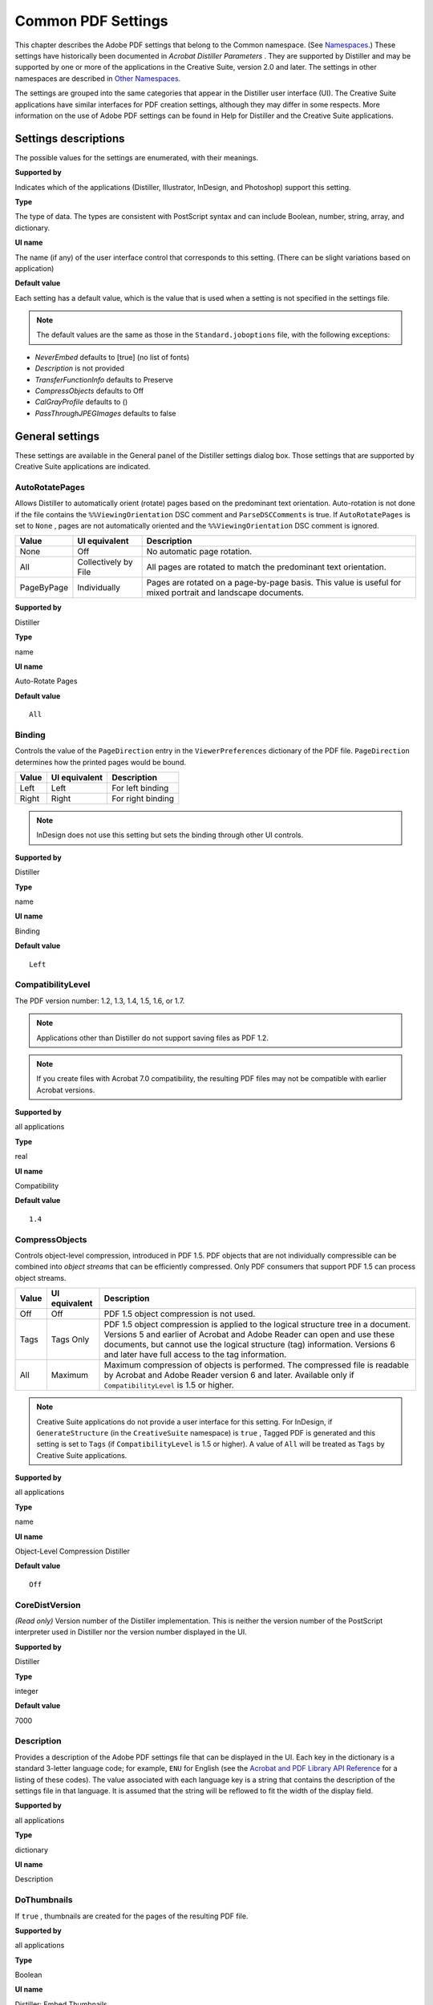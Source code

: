 ******************************************************
Common PDF Settings
******************************************************

This chapter describes the Adobe PDF settings that belong to the Common namespace. (See `Namespaces <PDF_Create_Principles.html#90851>`__.) These settings have historically been documented in *Acrobat Distiller Parameters* . They are supported by Distiller and may be supported by one or more of the applications in the Creative Suite, version 2.0 and later. The settings in other namespaces are described in `Other Namespaces <PDF_Create_NewNamespaces.html#69127>`__.

The settings are grouped into the same categories that appear in the Distiller user interface (UI). The Creative Suite applications have similar interfaces for PDF creation settings, although they may differ in some respects. More information on the use of Adobe PDF settings can be found in Help for Distiller and the Creative Suite applications.

.. raw:: html

   <a name="36016"></a>

Settings descriptions
=====================

The possible values for the settings are enumerated, with their meanings.

**Supported by**


Indicates which of the applications (Distiller, Illustrator, InDesign, and Photoshop) support this setting.

**Type**


The type of data. The types are consistent with PostScript syntax and can include Boolean, number, string, array, and dictionary.

**UI name**


The name (if any) of the user interface control that corresponds to this setting. (There can be slight variations based on application)

**Default value**


Each setting has a default value, which is the value that is used when a setting is not specified in the settings file.

.. note::

   The default values are the same as those in the ``Standard.joboptions`` file, with the following exceptions:

-  *NeverEmbed* defaults to [true] (no list of fonts)
-  *Description* is not provided
-  *TransferFunctionInfo* defaults to Preserve
-  *CompressObjects* defaults to Off
-  *CalGrayProfile* defaults to ()
-  *PassThroughJPEGImages* defaults to false

.. raw:: html

   <a name="31533"></a>

General settings
================

These settings are available in the General panel of the Distiller settings dialog box. Those settings that are supported by Creative Suite applications are indicated.

AutoRotatePages
---------------

Allows Distiller to automatically orient (rotate) pages based on the predominant text orientation. Auto-rotation is not done if the file contains the ``%%ViewingOrientation`` DSC comment and ``ParseDSCComments`` is true. If ``AutoRotatePages`` is set to ``None`` , pages are not automatically oriented and the ``%%ViewingOrientation`` DSC comment is ignored.


 

+-----------------------+-----------------------+-------------------------------------------------------------------------------------------------------------+
| Value                 | UI equivalent         | Description                                                                                                 |
+=======================+=======================+=============================================================================================================+
|                       | Off                   | No automatic page rotation.                                                                                 |
|                       |                       |                                                                                                             |
|    None               |                       |                                                                                                             |
+-----------------------+-----------------------+-------------------------------------------------------------------------------------------------------------+
|                       | Collectively by File  | All pages are rotated to match the predominant text orientation.                                            |
|                       |                       |                                                                                                             |
|    All                |                       |                                                                                                             |
+-----------------------+-----------------------+-------------------------------------------------------------------------------------------------------------+
|                       | Individually          | Pages are rotated on a page-by-page basis. This value is useful for mixed portrait and landscape documents. |
|                       |                       |                                                                                                             |
|    PageByPage         |                       |                                                                                                             |
+-----------------------+-----------------------+-------------------------------------------------------------------------------------------------------------+

.. _supported-by-1:

**Supported by**


Distiller

.. _type-1:

**Type**


name

.. _ui-name-1:

**UI name**


Auto-Rotate Pages

.. _default-value-1:

**Default value**


::

   All

.. raw:: html

   <a name="45892"></a>

Binding
-------

Controls the value of the ``PageDirection`` entry in the ``ViewerPreferences`` dictionary of the PDF file. ``PageDirection`` determines how the printed pages would be bound.

.. _section-1:


 

+-----------------------+-----------------------+-----------------------+
| Value                 | UI equivalent         | Description           |
+=======================+=======================+=======================+
|                       | Left                  | For left binding      |
|                       |                       |                       |
|    Left               |                       |                       |
+-----------------------+-----------------------+-----------------------+
|                       | Right                 | For right binding     |
|                       |                       |                       |
|    Right              |                       |                       |
+-----------------------+-----------------------+-----------------------+

.. note::

   InDesign does not use this setting but sets the binding through other UI controls.

.. _supported-by-2:

**Supported by**


Distiller

.. _type-2:

**Type**


name

.. _ui-name-2:

**UI name**


Binding

.. _default-value-2:

**Default value**


::

   Left

.. raw:: html

   <a name="88058"></a>

CompatibilityLevel
------------------

The PDF version number: 1.2, 1.3, 1.4, 1.5, 1.6, or 1.7.

.. note::

   Applications other than Distiller do not support saving files as PDF 1.2.

.. note::

   If you create files with Acrobat 7.0 compatibility, the resulting PDF files may not be compatible with earlier Acrobat versions.

.. _supported-by-3:

**Supported by**


all applications

.. _type-3:

**Type**


real

.. _ui-name-3:

**UI name**


Compatibility

.. _default-value-3:

**Default value**


::

   1.4

.. raw:: html

   <a name="24772"></a>

CompressObjects
---------------

Controls object-level compression, introduced in PDF 1.5. PDF objects that are not individually compressible can be combined into *object streams* that can be efficiently compressed. Only PDF consumers that support PDF 1.5 can process object streams.

.. _section-2:


 

+-----------------------+-----------------------+-----------------------------------------------------------------------------------------------------------------------------------------------------------------------------------------------------------------------------------------------------------------------------------------------+
| Value                 | UI equivalent         | Description                                                                                                                                                                                                                                                                                   |
+=======================+=======================+===============================================================================================================================================================================================================================================================================================+
|                       | Off                   | PDF 1.5 object compression is not used.                                                                                                                                                                                                                                                       |
|                       |                       |                                                                                                                                                                                                                                                                                               |
|    Off                |                       |                                                                                                                                                                                                                                                                                               |
+-----------------------+-----------------------+-----------------------------------------------------------------------------------------------------------------------------------------------------------------------------------------------------------------------------------------------------------------------------------------------+
|                       | Tags Only             | PDF 1.5 object compression is applied to the logical structure tree in a document. Versions 5 and earlier of Acrobat and Adobe Reader can open and use these documents, but cannot use the logical structure (tag) information. Versions 6 and later have full access to the tag information. |
|                       |                       |                                                                                                                                                                                                                                                                                               |
|    Tags               |                       |                                                                                                                                                                                                                                                                                               |
+-----------------------+-----------------------+-----------------------------------------------------------------------------------------------------------------------------------------------------------------------------------------------------------------------------------------------------------------------------------------------+
|                       | Maximum               | Maximum compression of objects is performed. The compressed file is readable by Acrobat and Adobe Reader version 6 and later. Available only if ``CompatibilityLevel`` is 1.5 or higher.                                                                                                      |
|                       |                       |                                                                                                                                                                                                                                                                                               |
|    All                |                       |                                                                                                                                                                                                                                                                                               |
+-----------------------+-----------------------+-----------------------------------------------------------------------------------------------------------------------------------------------------------------------------------------------------------------------------------------------------------------------------------------------+

.. note::

   Creative Suite applications do not provide a user interface for this setting. For InDesign, if ``GenerateStructure`` (in the ``CreativeSuite`` namespace) is ``true`` , Tagged PDF is generated and this setting is set to ``Tags`` (if ``CompatibilityLevel`` is 1.5 or higher). A value of ``All`` will be treated as ``Tags`` by Creative Suite applications.

.. _supported-by-4:

**Supported by**


all applications

.. _type-4:

**Type**


name

.. _ui-name-4:

**UI name**


Object-Level Compression Distiller

.. _default-value-4:

**Default value**


::

   Off

CoreDistVersion
---------------

*(Read only)* Version number of the Distiller implementation. This is neither the version number of the PostScript interpreter used in Distiller nor the version number displayed in the UI.

.. _supported-by-5:

**Supported by**


Distiller

.. _type-5:

**Type**


integer

.. _default-value-5:

**Default value**


7000

.. raw:: html

   <a name="34385"></a>

Description
-----------

Provides a description of the Adobe PDF settings file that can be displayed in the UI. Each key in the dictionary is a standard 3-letter language code; for example, ``ENU`` for English (see the `Acrobat and PDF Library API Reference <./API_References/Acrobat_API_Reference/index.html>`__ for a listing of these codes). The value associated with each language key is a string that contains the description of the settings file in that language. It is assumed that the string will be reflowed to fit the width of the display field.

.. _supported-by-6:

**Supported by**


all applications

.. _type-6:

**Type**


dictionary

.. _ui-name-5:

**UI name**


Description

.. raw:: html

   <a name="21672"></a>

DoThumbnails
------------

If ``true`` , thumbnails are created for the pages of the resulting PDF file.

.. _supported-by-7:

**Supported by**


all applications

.. _type-7:

**Type**


Boolean

.. _ui-name-6:

**UI name**


| Distiller: Embed Thumbnails
| Creative Suite: Embed Page Thumbnails

.. _default-value-6:

**Default value**


::

   false

EndPage
-------

The last page of the document to be produced.

``StartPage`` and ``EndPage`` together determine the range of pages in the PostScript file that are converted to PDF. If ``StartPage`` is greater than 1 (the default), no PDF output is produced for the first (``StartPage`` ``-1`` ) pages of PostScript. ``StartPage`` becomes page 1 of the PDF file. If ``EndPage`` is greater than ``-1`` , distilling stops after the ``EndPage`` of PostScript. Distiller checks these two settings at the time that the first PostScript marking operator is executed in a job.

.. note::

   ``StartPage`` and ``EndPage`` are useful when debugging PostScript. They are not recommended for general purpose use, as Distiller does not retain page number references in document links.

.. _supported-by-8:

**Supported by**


Distiller

.. _type-8:

**Type**


integer

.. _ui-name-7:

**UI name**


All Pages, Pages From: To:

.. _default-value-7:

**Default value**


::

   -1

ExportLayers
------------

Controls the layer output of exported spreads, based on their visibility & printability layer attributes.

.. _supported-by-9:

**Supported by**


InDesign

.. _type-9:

**Type**


Name

.. _ui-name-8:

**UI name**


Export Layers

.. _default-value-8:

**Default value**


::

   ExportVisiblePrintableLayers

.. raw:: html

   <a name="28903"></a>

HWResolution
------------

Provides the resolution for the PDF file if this value has not already been supplied by the PostScript file itself.

.. note::

   This setting appears as part of the ``setpagedevice`` dictionary in a settings file, as described in `Organization of settings files <PDF_Create_Principles.html#18721>`__. See *PostScript Language Reference* for more information.

.. _supported-by-10:

**Supported by**


Distiller

.. _type-10:

**Type**


array

.. _ui-name-9:

**UI name**


Resolution

.. _default-value-9:

**Default value**


::

   [600 600]

ImageMemory
-----------

The number of bytes in the buffer used in the sample processing of color, grayscale, and monochrome images. When the buffer is full, Distiller writes its contents to disk.

The value of this setting should be between ``0`` and ``1048576`` . If it is set to a negative integer, zero is used.

.. _supported-by-11:

**Supported by**


Distiller

.. _type-11:

**Type**


integer

.. raw:: html

   <a name="11145"></a>

Namespace
---------

This setting identifies the namespace to which all other settings in the same settings dictionary belong. This setting may appear in any namespace. For the ``Common`` namespace, it is optional. For all other namespaces, it is required. See `Namespaces <PDF_Create_Principles.html#90851>`__ for more information.

.. _supported-by-12:

**Supported by**


all applications

.. _type-12:

**Type**


array

.. _default-value-10:

**Default value**


::

   [ (Adobe) (Common) (1.0) ]

.. raw:: html

   <a name="24205"></a>

Optimize
--------

If ``true`` , the PDF file is optimized for fast web viewing. This process is also referred to as *linearization* (see the `PDF Reference <https://www.adobe.com/go/pdfreference>`__ for detailed information.

.. _supported-by-13:

**Supported by**


all applications

.. _type-13:

**Type**


Boolean

.. _ui-name-10:

**UI name**


Optimize For Fast Web View

.. _default-value-11:

**Default value**


::

   true

.. raw:: html

   <a name="93531"></a>

OtherNamespaces
---------------

This setting is an array containing additional settings dictionaries in namespaces other than the current namespace. See `Namespaces <PDF_Create_Principles.html#90851>`__ for more information.

.. _supported-by-14:

**Supported by**


all applications

.. _type-14:

**Type**


array

.. raw:: html

   <a name="42586"></a>

PageSize
--------

Provides the page size for the PDF file if this value has not already been supplied by the PostScript file itself.

.. note::

   This setting appears as part of the ``setpagedevice`` dictionary in a settings file, as described in `Organization of settings files <PDF_Create_Principles.html#18721>`__. See *PostScript Language Reference* for more information.

.. _supported-by-15:

**Supported by**


Distiller

.. _type-15:

**Type**


array

.. _ui-name-11:

**UI name**


Default Page Size

.. _default-value-12:

**Default value**


::

   [612.000 729.000]

.. raw:: html

   <a name="75610"></a>

StartPage
---------

See the description of the ``EndPage`` setting.

.. _supported-by-16:

**Supported by**


Distiller

.. _type-16:

**Type**


integer

.. _ui-name-12:

**UI name**


All Pages, Pages From: To:

.. _default-value-13:

**Default value**


::

   1


.. raw:: html

   <a name="37637"></a>

Image settings
==============

This section lists the Adobe PDF settings that apply to each image type. In Distiller, these options appear in the "Images" panel of the user interface. For the Creative Suite applications, these settings appear in the "Compression" panel. (Photoshop does not present different options for the different image types but uses the settings that apply to the active image.)

For more information on how these settings are used together, see `Using the image settings <PDF_Create_UsingSettings.html#29125>`__.

.. raw:: html

   <a name="17123"></a>

Color image settings
====================

This section lists the compression and downsampling settings for color images (images that have more than one color component).

.. raw:: html

   <a name="58917"></a>

AntiAliasColorImages
--------------------

If ``true`` , Distiller permits anti-aliasing on color images.

Anti-aliasing increases the number of bits per component in downsampled images to preserve some of the information that is otherwise lost by downsampling. Anti-aliasing is only performed if the image is actually downsampled and ``ColorImageDepth`` has a value greater than the number of bits per color component in the input image.

For more information on anti-aliasing see `Controlling bit depth <PDF_Create_UsingSettings.html#95410>`__.

.. _supported-by-17:

**Supported by**


Distiller

.. _type-17:

**Type**


Boolean

.. _default-value-14:

**Default value**


::

   false

.. raw:: html

   <a name="24040"></a>

AutoFilterColorImages
---------------------

If ``true`` , the compression filter for color images is chosen based on the properties of each image, in conjunction with the ``ColorImageAutoFilterStrategy`` setting. See `Automatic compression <PDF_Create_UsingSettings.html#99144>`__ for more information.

If ``false`` , all color sampled images are compressed using the filter specified by ``ColorImageFilter`` .

This setting is relevant only if ``EncodeColorImages`` is ``true`` .

.. _supported-by-18:

**Supported by**


all applications

.. _type-18:

**Type**


Boolean

.. _ui-name-13:

**UI name**


Compression: Automatic (JPEG) & Automatic (JPEG2000)

.. _default-value-15:

**Default value**


::

   true

.. raw:: html

   <a name="30939"></a>

ColorACSImageDict
-----------------

Dictionary of parameters for JPEG compression when JPEG is chosen from the Automatic filter selection (see `AutoFilterColorImages <PDF_Create_CommonSettings.html#24040>`__). ``ColorACSImageDict`` is based on the ``DCTEncode`` parameter dictionary described in Section 3.13.3 in the *PostScript Language Reference* .

See `Monochrome (black and white) images <PDF_Create_UsingSettings.html#90740>`__ for details on the use of this dictionary.

.. _supported-by-19:

**Supported by**


all applications

.. _type-19:

**Type**


dictionary

.. _ui-name-14:

**UI name**


Compression, Image Quality

.. _default-value-16:

**Default value**


::

   <</Qfactor 0.76 /Hsamples [2 1 1 2] /Vsamples [2 1 1 2]>>

.. raw:: html

   <a name="62153"></a>

ColorImageAutoFilterStrategy
----------------------------

Specifies the automatic compression strategy that is used when ``AutoFilterColorImages`` is set to ``true`` . Must be one of the following values:

.. _section-3:


 

+-----------------------+-----------------------+-------------------------------------------------------------------------------------------------------------------------------------------------------------------------------------------------------------------------------+
| Value                 | UI equivalent         | Description                                                                                                                                                                                                                   |
+=======================+=======================+===============================================================================================================================================================================================================================+
|                       | Automatic (JPEG)      | Lossy JPEG compression is used for low-frequency images and lossless Flate compression for high-frequency images.                                                                                                             |
|                       |                       |                                                                                                                                                                                                                               |
|    JPEG               |                       |                                                                                                                                                                                                                               |
+-----------------------+-----------------------+-------------------------------------------------------------------------------------------------------------------------------------------------------------------------------------------------------------------------------+
|                       | Automatic (JPEG2000)  | Applies only when ``CompatibilityLevel`` is set to 1.5 or higher. Lossy JPEG2000 compression is used for low-frequency images (images with smooth color changes) and lossless JPEG2000 compression for high-frequency images. |
|                       |                       |                                                                                                                                                                                                                               |
|    JPEG2000           |                       |                                                                                                                                                                                                                               |
+-----------------------+-----------------------+-------------------------------------------------------------------------------------------------------------------------------------------------------------------------------------------------------------------------------+

See `Automatic compression <PDF_Create_UsingSettings.html#99144>`__ for more information.

.. _supported-by-20:

**Supported by**


Distiller, Illustrator, InDesign

.. _type-20:

**Type**


name.

.. _ui-name-15:

**UI name**


Compression

.. _default-value-17:

**Default value**


::

   JPEG

.. raw:: html

   <a name="21873"></a>

ColorImageDepth
---------------

Specifies the number of bits per color component in the output image. See `Controlling bit depth <PDF_Create_UsingSettings.html#95410>`__ for more information.

Allowed values are:

-  The number of bits per sample: ``1`` , ``2`` , ``4`` , or ``8`` .
-  ``-1`` , which forces the downsampled image to have the same number of bits per color component as the original image

.. note::

   Photoshop uses the ``Downsample16BitImages`` setting to decrease the bit depth of 16-bit images to 8 bits per sample so that JPEG compression can be used.

.. _supported-by-21:

**Supported by**


Distiller

.. _type-21:

**Type**


integer

.. _default-value-18:

**Default value**


::

   -1

.. raw:: html

   <a name="13008"></a>

ColorImageDict
--------------

Dictionary of parameters for JPEG compression. ``ColorImageDict`` is based on the ``DCTEncode`` parameter dictionary described in Section 3.13.3 in the *PostScript Language Reference* .

See `Monochrome (black and white) images <PDF_Create_UsingSettings.html#90740>`__ for details on how this dictionary is used.

.. _supported-by-22:

**Supported by**


all applications

.. _type-22:

**Type**


dictionary

.. _ui-name-16:

**UI name**


Compression, Image Quality

.. _default-value-19:

**Default value**


::

   <</Qfactor 0.76 /Hsamples [2 1 1 2] /Vsamples [2 1 1 2]>>

ColorImageDownsampleThreshold
-----------------------------

Sets the downsample threshold for color images. This is the ratio of image resolution to output resolution above which downsampling may be performed. Must be between 1.0 through 10.0, inclusive. If you set the threshold out of range, it reverts to a default of 1.5.

See `Downsampling and subsampling images <PDF_Create_UsingSettings.html#68478>`__ for details on using this setting.

.. _supported-by-23:

**Supported by**


all applications

.. _type-23:

**Type**


number

.. _ui-name-17:

**UI name**


pixels per inch; for images above: *value* pixels per inch

.. _default-value-20:

**Default value**


1.5 (UI shows 225 pixels-per-inch)

.. raw:: html

   <a name="85568"></a>

ColorImageDownsampleType
------------------------

Must be one of the following values:

.. _section-4:


 

+-----------------------+-------------------------+-------------------------------------------------------------------------------------+
| Value                 | UI equivalent           | Description                                                                         |
+=======================+=========================+=====================================================================================+
|                       | Average Downsampling to | Groups of samples are averaged to get the new downsampled value.                    |
|                       |                         |                                                                                     |
|    Average            |                         |                                                                                     |
+-----------------------+-------------------------+-------------------------------------------------------------------------------------+
|                       | Bicubic Downsampling to | Bicubic interpolation is used on a group of samples to get a new downsampled value. |
|                       |                         |                                                                                     |
|    Bicubic            |                         |                                                                                     |
+-----------------------+-------------------------+-------------------------------------------------------------------------------------+
|                       | Subsampling to          | The center sample from a group of samples is used as the new downsampled value.     |
|                       |                         |                                                                                     |
|    Subsample          |                         |                                                                                     |
+-----------------------+-------------------------+-------------------------------------------------------------------------------------+
|                       | Distiller: Off          | No sampling                                                                         |
|                       |                         |                                                                                     |
|    None               | CS: Do Not Downsample   |                                                                                     |
+-----------------------+-------------------------+-------------------------------------------------------------------------------------+

.. _supported-by-24:

**Supported by**


all applications

.. _type-24:

**Type**


name

.. _ui-name-18:

**UI name**


Sampling

.. _default-value-21:

**Default value**


::

   Bicubic

.. raw:: html

   <a name="24916"></a>

ColorImageFilter
----------------

Specifies the compression filter to be used for color images. Ignored if ``AutoFilterColorImages`` is ``true`` or ``EncodeColorImages`` is ``false`` .

Must be one of the following values:

.. _section-5:


 

+-----------------------+-----------------------+----------------------------------+
| Value                 | UI equivalent         | Description                      |
+=======================+=======================+==================================+
|                       | JPEG                  | Selects JPEG compression.        |
|                       |                       |                                  |
|    DCTEncode          |                       |                                  |
+-----------------------+-----------------------+----------------------------------+
|                       | ZIP                   | Selects Flate (ZIP) compression. |
|                       |                       |                                  |
|    FlateEncode        |                       |                                  |
+-----------------------+-----------------------+----------------------------------+
|                       | JPEG2000              | Selects JPEG2000 compression.    |
|                       |                       |                                  |
|    JPXEncode          |                       |                                  |
+-----------------------+-----------------------+----------------------------------+

.. note::

   JPEG2000 options only appear in UI if ``CompatibilityLevel`` is set to 1.5 or higher.

``DCTEncode`` is used only if the output image has 8 bits per color component; otherwise ``FlateEncode`` is used.

For compatibility with Distiller 3.0 Adobe PDF settings files, Distiller 6.0 and later (as well as Creative Suite applications) revert to Flate compression if this setting is set to ``LZWEncode`` . Other values cause Distiller to stop with a range error.

.. _supported-by-25:

**Supported by**


all applications

.. _type-25:

**Type**


name

.. _ui-name-19:

**UI name**


Compression

.. _default-value-22:

**Default value**


::

   DCTEncode

.. raw:: html

   <a name="62736"></a>

ColorImageMinDownsampleDepth
----------------------------

If ``DownsampleColorImages`` is ``true`` , controls the range of bit depths for which color image downsampling occurs. Valid values are 1, 2, 4 or 8.

For more information, see `Controlling the range of bit depths for which downsampling occurs <PDF_Create_UsingSettings.html#70454>`__.

.. _supported-by-26:

**Supported by**


Distiller

.. _type-26:

**Type**


integer

.. _default-value-23:

**Default value**


::

   1

.. raw:: html

   <a name="11702"></a>

ColorImageMinResolution
-----------------------

Imposes a lower limit to the resolution of sampled images. Valid values are from 9 to 64000, inclusive.

How this value is used is determined by ``ColorImageMinResolutionPolicy`` . For more information, see `Specifying a minimum resolution of sampled images <PDF_Create_UsingSettings.html#75361>`__.

.. _supported-by-27:

**Supported by**


Distiller

.. _type-27:

**Type**


integer

.. _ui-name-20:

**UI name**


Policy->Color Image Policy

.. _default-value-24:

**Default value**


::

   150

.. raw:: html

   <a name="97542"></a>

ColorImageMinResolutionPolicy
-----------------------------

Sets the policy for imposition of a lower limit to the resolution of sampled color images as specified by the ``ColorImageMinResolution`` setting. The following table shows the valid names.

.. _section-6:


 

+-----------------------+-----------------------+--------------------------------------------------------------------------------------------------------------------------------------------------------------------------------------------------------------+
| Value                 | UI equivalent         | Description                                                                                                                                                                                                  |
+=======================+=======================+==============================================================================================================================================================================================================+
|                       | Ignore                | Distiller's default behavior does not change—i.e., Distiller does not enforce any lower limit on image resolution, ignoring any value specified by ``ColorImageMinResolution`` .                             |
|                       |                       |                                                                                                                                                                                                              |
|    OK                 |                       |                                                                                                                                                                                                              |
+-----------------------+-----------------------+--------------------------------------------------------------------------------------------------------------------------------------------------------------------------------------------------------------+
|                       | Warn and continue     | A warning is issued every time a sampled color image with resolution smaller than the value specified by ``ColorImageMinResolution`` is placed in the PDF file. The job continues after issuing the warning. |
|                       |                       |                                                                                                                                                                                                              |
|    Warning            |                       |                                                                                                                                                                                                              |
+-----------------------+-----------------------+--------------------------------------------------------------------------------------------------------------------------------------------------------------------------------------------------------------+
|                       | Cancel job            | An error occurs when a sampled color image with resolution smaller than the value specified by ``ColorImageMinResolution`` is placed in the PDF file. The job fails with a limit check error.                |
|                       |                       |                                                                                                                                                                                                              |
|    Error              |                       |                                                                                                                                                                                                              |
+-----------------------+-----------------------+--------------------------------------------------------------------------------------------------------------------------------------------------------------------------------------------------------------+

For more information, see `Specifying a minimum resolution of sampled images <PDF_Create_UsingSettings.html#75361>`__.

.. _supported-by-28:

**Supported by**


Distiller

.. _type-28:

**Type**


name

.. _ui-name-21:

**UI name**


Policy->Color Image Policy

.. _default-value-25:

**Default value**


::

   OK

.. raw:: html

   <a name="35897"></a>

ColorImageResolution
--------------------

Specifies the resolution to which downsampled color images are reduced; valid values are 9 to 2400 pixels per inch. A color image is downsampled if ``DownsampleColorImages`` is ``true`` and the resolution of the input image meets the criteria described in `Downsampling and subsampling images <PDF_Create_UsingSettings.html#68478>`__.

.. _supported-by-29:

**Supported by**


all applications

.. _type-29:

**Type**


integer

.. _ui-name-22:

**UI name**


Sampling: pixels per inch

.. _default-value-26:

**Default value**


::

   150

.. raw:: html

   <a name="35272"></a>

ConvertImagesToIndexed
----------------------

If ``true`` , Distiller converts images that use fewer than 257 colors to an indexed color space for compactness. This conversion, when enabled, produces smaller PDF files but may make distillation slower.

.. note::

   Creative Suite applications behave as if this setting is always ``true`` .

.. _supported-by-30:

**Supported by**


Distiller

.. _type-30:

**Type**


Boolean

.. _default-value-27:

**Default value**


::

   true

.. raw:: html

   <a name="56842"></a>

CropColorImages
---------------

If ``CropColorImages`` is ``false`` , color images are never cropped, whether or not the current clip would remove any image samples.

For more information, see `Disabling of image cropping <PDF_Create_UsingSettings.html#16777>`__.

.. _supported-by-31:

**Supported by**


Distiller

.. _type-31:

**Type**


Boolean

.. _default-value-28:

**Default value**


::

   true

.. raw:: html

   <a name="50851"></a>

DownsampleColorImages
---------------------

If ``true`` , color images are downsampled using the resolution specified by ``ColorImageResolution`` , assuming the threshold specified by ``ColorImageDownsampleThreshold`` is met. If ``false`` , downsampling is not done and the resolution of color images in the PDF file is the same as the source images.

See `Downsampling and subsampling images <PDF_Create_UsingSettings.html#68478>`__ for more information.

.. _supported-by-32:

**Supported by**


all applications

.. _type-32:

**Type**


Boolean

.. _ui-name-23:

**UI name**


Sampling

.. _default-value-29:

**Default value**


::

   true

.. raw:: html

   <a name="29745"></a>

EncodeColorImages
-----------------

If ``true`` , color images are encoded using the compression filter specified by the value of ``ColorImageFilter`` . If ``false`` , compression filters are not applied to color images.

.. _supported-by-33:

**Supported by**


all applications

.. _type-33:

**Type**


Boolean

.. _ui-name-24:

**UI name**


Compression

.. _default-value-30:

**Default value**


::

   true

.. raw:: html

   <a name="90844"></a>

JPEG2000ColorACSImageDict
-------------------------

Dictionary of parameters for automatic JPEG2000 compression of color images. See `JPEG2000 <PDF_Create_UsingSettings.html#60774>`__ for details.

.. _supported-by-34:

**Supported by**


all applications

.. _type-34:

**Type**


dictionary

.. _ui-name-25:

**UI name**


Compression, Image Quality, Tile Size

.. _default-value-31:

**Default value**


::

   <</TileWidth 256/TileHeight 256/Quality 15 >>

.. raw:: html

   <a name="80211"></a>

JPEG2000ColorImageDict
----------------------

Dictionary of parameters for JPEG2000 compression of color images. See `JPEG2000 <PDF_Create_UsingSettings.html#60774>`__ for details.

.. _supported-by-35:

**Supported by**


all applications

.. _type-35:

**Type**


dictionary

.. _ui-name-26:

**UI name**


Compression, Image Quality, Tile Size

.. _default-value-32:

**Default value**


::

   <</TileWidth 256/TileHeight 256/Quality 15 >>


.. raw:: html

   <a name="87924"></a>

Grayscale image settings
========================

This section lists compression and downsampling settings for grayscale images (images with only one color component and more than one bit per sample).

.. raw:: html

   <a name="98715"></a>

AntiAliasGrayImages
-------------------

If ``true`` , Distiller permits anti-aliasing on grayscale images. Anti-aliasing increases the number of bits per component in downsampled images to preserve some of the information that is otherwise lost by downsampling. Anti-aliasing is only performed if the image is actually downsampled and ``GrayImageDepth`` has a value greater than the number of bits per sample in the input image. For more information, see `Controlling bit depth <PDF_Create_UsingSettings.html#95410>`__.

.. _supported-by-36:

**Supported by**


Distiller

.. _type-36:

**Type**


Boolean

.. _default-value-33:

**Default value**


::

   false

.. raw:: html

   <a name="89851"></a>

AutoFilterGrayImages
--------------------

If ``true`` , the compression filter for gray images is chosen based on the properties of each image, in conjunction with the ``GrayImageAutoFilterStrategy`` setting. See `Automatic compression <PDF_Create_UsingSettings.html#99144>`__ for more information. If ``false`` , all color sampled images are compressed using the filter specified by ``GrayImageFilter`` . This setting is relevant only if ``EncodeGrayImages`` is ``true`` .

.. _supported-by-37:

**Supported by**


all applications

.. _type-37:

**Type**


Boolean

.. _ui-name-27:

**UI name**


Compression

.. _default-value-34:

**Default value**


::

   true

.. raw:: html

   <a name="97898"></a>

CropGrayImages
--------------

If ``false`` , gray images are never cropped, whether or not the current clip would remove any image samples. See `Disabling of image cropping <PDF_Create_UsingSettings.html#16777>`__ for more information.

.. _supported-by-38:

**Supported by**


Distiller

.. _type-38:

**Type**


Boolean

.. _default-value-35:

**Default value**


::

   true

.. raw:: html

   <a name="99054"></a>

DownsampleGrayImages
--------------------

If ``true`` , grayscale images are downsampled using the resolution specified by ``GrayImageResolution`` . If ``false`` , downsampling does not occur, and the resolution of grayscale images in the PDF file is the same as the source images.

.. _supported-by-39:

**Supported by**


all applications

.. _type-39:

**Type**


Boolean

.. _ui-name-28:

**UI name**


Sampling

.. _default-value-36:

**Default value**


::

   true

.. raw:: html

   <a name="16389"></a>

EncodeGrayImages
----------------

If ``true`` , grayscale images are encoded using the compression filter specified by the value of ``GrayImageFilter`` . If ``false`` , compression filters are not applied to grayscale sampled images.

.. _supported-by-40:

**Supported by**


all applications

.. _type-40:

**Type**


Boolean

.. _ui-name-29:

**UI name**


Compression

.. raw:: html

   <a name="38481"></a>

GrayACSImageDict
----------------

Dictionary of parameters for JPEG compression when JPEG is chosen from the Automatic filter selection (see `AutoFilterGrayImages <PDF_Create_CommonSettings.html#89851>`__).

``GrayACSImageDict`` is based on the ``DCTEncode`` parameter dictionary described in Section 3.13.3 in the *PostScript Language Reference* .

See `Monochrome (black and white) images <PDF_Create_UsingSettings.html#90740>`__ for details on how this dictionary is used.

.. _supported-by-41:

**Supported by**


all applications

.. _type-41:

**Type**


dictionary

.. _ui-name-30:

**UI name**


Compression, Image Quality

.. _default-value-37:

**Default value**


::

   <</Qfactor 0.76 /Hsamples [2 1 1 2] /Vsamples [2 1 1 2]>>

.. raw:: html

   <a name="99033"></a>

GrayImageAutoFilterStrategy
---------------------------

Specifies the automatic compression strategy that is used when ``AutoFilterGrayImages`` is set to ``true`` . The following table shows the valid values.

.. _section-7:


 

+-----------------------+-----------------------+-----------------------------------------------------------------------------------------------------------------------------------------------------------------------------------------------------------------------------+
| Value                 | UI equivalent         | Description                                                                                                                                                                                                                 |
+=======================+=======================+=============================================================================================================================================================================================================================+
|                       | Automatic (JPEG)      | Lossy JPEG compression is used for low-frequency images and lossless Flate compression for high-frequency images.                                                                                                           |
|                       |                       |                                                                                                                                                                                                                             |
|    JPEG               |                       |                                                                                                                                                                                                                             |
+-----------------------+-----------------------+-----------------------------------------------------------------------------------------------------------------------------------------------------------------------------------------------------------------------------+
|                       | Automatic (JPEG2000)  | Applies only if ``CompatibilityLevel`` is set to 1.5 or higher. Lossy JPEG2000 compression is used for low-frequency images (images with smooth color changes) and lossless JPEG2000 compression for high-frequency images. |
|                       |                       |                                                                                                                                                                                                                             |
|    JPEG2000           |                       |                                                                                                                                                                                                                             |
+-----------------------+-----------------------+-----------------------------------------------------------------------------------------------------------------------------------------------------------------------------------------------------------------------------+

See `Automatic compression <PDF_Create_UsingSettings.html#99144>`__ for more information.

.. _supported-by-42:

**Supported by**


all applications

.. _type-42:

**Type**


name

.. _ui-name-31:

**UI name**


Compression

.. _default-value-38:

**Default value**


::

   JPEG 

.. raw:: html

   <a name="16705"></a>

GrayImageDepth
--------------

Specifies the number of bits per sample in the image. The following values are valid:

-  The number of bits per sample: ``1`` , ``2`` , ``4`` , or ``8`` .
-  ``-1`` , which forces the downsampled image to have the same number of bits per sample as the original image

See `Controlling bit depth <PDF_Create_UsingSettings.html#95410>`__ for more information.

.. _supported-by-43:

**Supported by**


Distiller

.. _type-43:

**Type**


integer

.. _default-value-39:

**Default value**


::

   -1

.. raw:: html

   <a name="79547"></a>

GrayImageDict
-------------

Dictionary of parameters for JPEG compression. ``GrayImageDict`` is based on the ``DCTEncode`` parameter dictionary described in Section 3.13.3 in the *PostScript Language Reference* .

See `Monochrome (black and white) images <PDF_Create_UsingSettings.html#90740>`__ for details on how this dictionary is used.

.. _supported-by-44:

**Supported by**


all applications

.. _type-44:

**Type**


dictionary

.. _ui-name-32:

**UI name**


Compression, Image Quality

.. _default-value-40:

**Default value**


::

   <</Qfactor 0.76 /Hsamples [2 1 1 2] /Vsamples [2 1 1 2]>>

.. raw:: html

   <a name="70763"></a>

GrayImageDownsampleThreshold
----------------------------

Sets the image downsample threshold for grayscale images. This is the ratio of image resolution to output resolution above which downsampling may be performed.

See `Downsampling and subsampling images <PDF_Create_UsingSettings.html#68478>`__ for details on using this setting.

.. _supported-by-45:

**Supported by**


all applications

.. _type-45:

**Type**


number

.. _ui-name-33:

**UI name**


pixels per inch, for images above: *value* pixels per inch

.. _default-value-41:

**Default value**


::

   1.50000 

.. raw:: html

   <a name="87439"></a>

GrayImageDownsampleType
-----------------------

Must be one of the following values.

.. _section-8:


 

+-----------------------+-------------------------+-------------------------------------------------------------------------------------+
| Value                 | UI equivalent           | Description                                                                         |
+=======================+=========================+=====================================================================================+
|                       | Average Downsampling to | Groups of samples are averaged to get the new downsampled value.                    |
|                       |                         |                                                                                     |
|    Average            |                         |                                                                                     |
+-----------------------+-------------------------+-------------------------------------------------------------------------------------+
|                       | Bicubic Downsampling to | Bicubic interpolation is used on a group of samples to get a new downsampled value. |
|                       |                         |                                                                                     |
|    Bicubic            |                         |                                                                                     |
+-----------------------+-------------------------+-------------------------------------------------------------------------------------+
|                       | Subsampling to          | The center sample from a group of samples is used as the new downsampled value.     |
|                       |                         |                                                                                     |
|    Subsample          |                         |                                                                                     |
+-----------------------+-------------------------+-------------------------------------------------------------------------------------+
|                       | Distiller: Off          | No sampling                                                                         |
|                       |                         |                                                                                     |
|    None               | CS: Do Not Downsample   |                                                                                     |
+-----------------------+-------------------------+-------------------------------------------------------------------------------------+

.. _supported-by-46:

**Supported by**


all applications

.. _type-46:

**Type**


name

.. _ui-name-34:

**UI name**


Sampling

.. _default-value-42:

**Default value**


::

   Bicubic

.. raw:: html

   <a name="87077"></a>

GrayImageFilter
---------------

Specifies the compression filter to be used for grayscale images. Ignored if ``AutoFilterGrayImages`` is ``true`` or ``EncodeGrayImages`` is ``false`` . The following values are valid.

.. _section-9:


 

+-----------------------+-----------------------+----------------------------------+
| Value                 | UI equivalent         | Description                      |
+=======================+=======================+==================================+
|                       | JPEG                  | Selects JPEG compression.        |
|                       |                       |                                  |
|    DCTEncode          |                       |                                  |
+-----------------------+-----------------------+----------------------------------+
|                       | ZIP                   | Selects Flate (ZIP) compression. |
|                       |                       |                                  |
|    FlateEncode        |                       |                                  |
+-----------------------+-----------------------+----------------------------------+
|                       | JPEG2000              | Selects JPEG2000 compression.    |
|                       |                       |                                  |
|    JPXEncode          |                       |                                  |
+-----------------------+-----------------------+----------------------------------+

.. note::

   JPEG2000 options only appear in UI if ``CompatibilityLevel`` is set to 1.5 or higher.

``DCTEncode`` is used only if the output image has 8 bits per sample; otherwise ``FlateEncode`` is used. For compatibility with Distiller 3.0 Adobe PDF settings files, Distiller 6.0 and later (as well as Creative Suite applications) revert to Flate compression if this setting is set to ``LZWEncode`` .

.. _supported-by-47:

**Supported by**


all applications

.. _type-47:

**Type**


name

.. _ui-name-35:

**UI name**


Compression

.. _default-value-43:

**Default value**


::

   DCTEncode

.. raw:: html

   <a name="93916"></a>

GrayImageMinDownsampleDepth
---------------------------

If ``DownsampleGrayImages`` is ``true`` , controls the range of bit depths for which gray image downsampling occurs. Valid values are 2, 4 or 8.

For more information, see `Controlling the range of bit depths for which downsampling occurs <PDF_Create_UsingSettings.html#70454>`__.

.. _supported-by-48:

**Supported by**


Distiller

.. _type-48:

**Type**


integer

.. _default-value-44:

**Default value**


::

   2 

.. raw:: html

   <a name="83370"></a>

GrayImageMinResolution
----------------------

Imposes a lower limit to the resolution of sampled grayscale images. The legal values are from 9 to 64000, inclusive. How this value is used by Distiller is determined by ``GrayImageMinResolutionPolicy`` . For more information, see `Specifying a minimum resolution of sampled images <PDF_Create_UsingSettings.html#75361>`__.

.. _supported-by-49:

**Supported by**


Distiller

.. _type-49:

**Type**


integer

.. _ui-name-36:

**UI name**


Policy->Grayscale Image Policy

.. _default-value-45:

**Default value**


::

   150

.. raw:: html

   <a name="58792"></a>

GrayImageMinResolutionPolicy
----------------------------

Sets the policy for imposition of a lower limit to the resolution of sampled images as specified by the ``GrayImageMinResolution`` setting. The following values are valid.

.. _section-10:


 

+-----------------------+-----------------------+-----------------------------------------------------------------------------------------------------------------------------------------------------------------------------------------------------------------+
| Value                 | UI equivalent         | Description                                                                                                                                                                                                     |
+=======================+=======================+=================================================================================================================================================================================================================+
|                       | Ignore                | Distiller's default behavior does not change—i.e., Distiller does not enforce any lower limit on image resolution, ignoring any value specified by ``GrayImageMinResolution`` .                                 |
|                       |                       |                                                                                                                                                                                                                 |
|    OK                 |                       |                                                                                                                                                                                                                 |
+-----------------------+-----------------------+-----------------------------------------------------------------------------------------------------------------------------------------------------------------------------------------------------------------+
|                       | Warn and continue     | A warning is issued every time a sampled grayscale image with resolution smaller than the value specified by ``GrayImageMinResolution`` is placed in the PDF file. The job continues after issuing the warning. |
|                       |                       |                                                                                                                                                                                                                 |
|    Warning            |                       |                                                                                                                                                                                                                 |
+-----------------------+-----------------------+-----------------------------------------------------------------------------------------------------------------------------------------------------------------------------------------------------------------+
|                       | Cancel job            | An error occurs when a sampled grayscale image with resolution smaller than the value specified by ``GrayImageMinResolution`` is placed in the PDF file. The job fails with a limit check error.                |
|                       |                       |                                                                                                                                                                                                                 |
|    Error              |                       |                                                                                                                                                                                                                 |
+-----------------------+-----------------------+-----------------------------------------------------------------------------------------------------------------------------------------------------------------------------------------------------------------+

For more information, see `Specifying a minimum resolution of sampled images <PDF_Create_UsingSettings.html#75361>`__.

.. _supported-by-50:

**Supported by**


Distiller

.. _type-50:

**Type**


name

.. _ui-name-37:

**UI name**


Policy->Grayscale Image Policy

.. _default-value-46:

**Default value**


::

   OK

.. raw:: html

   <a name="83653"></a>

GrayImageResolution
-------------------

Specifies the resolution to which downsampled gray images are reduced. Valid values are 9 to 2400 pixels per inch. A gray image is downsampled if ``DownsampleGrayImages`` is ``true`` and the resolution of the input image meets the criteria described in `Downsampling and subsampling images <PDF_Create_UsingSettings.html#68478>`__.

.. _supported-by-51:

**Supported by**


all applications

.. _type-51:

**Type**


integer

.. _ui-name-38:

**UI name**


pixels per inch

.. _default-value-47:

**Default value**


::

   150 

.. raw:: html

   <a name="90478"></a>

JPEG2000GrayACSImageDict
------------------------

Dictionary of parameters for automatic JPEG2000 compression of grayscale. See `JPEG2000 <PDF_Create_UsingSettings.html#60774>`__ for details.

.. _supported-by-52:

**Supported by**


all applications

.. _type-52:

**Type**


dictionary

.. _ui-name-39:

**UI name**


Compression, Image Quality, Tile Size

.. _default-value-48:

**Default value**


::

   <</TileWidth 256 /TileHeight 256 /Quality 15>>

.. raw:: html

   <a name="99239"></a>

JPEG2000GrayImageDict
---------------------

Dictionary of parameters for JPEG2000 compression of grayscale images. See `JPEG2000 <PDF_Create_UsingSettings.html#60774>`__ for details.

.. _supported-by-53:

**Supported by**


all applications

.. _type-53:

**Type**


dictionary

.. _ui-name-40:

**UI name**


Compression, Image Quality, Tile Size

.. _default-value-49:

**Default value**


::

   <</TileWidth 256 /TileHeight 256 /Quality 15 >>


.. raw:: html

   <a name="80036"></a>

Monochrome image settings
=========================

This section lists the compression and downsampling settings for monochrome images (images with only one color component and one bit per sample). See `Monochrome (black and white) images <PDF_Create_UsingSettings.html#90740>`__ for more information.

.. note::

   With the exception of the ``AntiAliasMonoImages`` and ``MonoImageDepth`` settings, the compression settings also can be applied to stencil masks created by the ``imagemask`` operator. Settings behavior is the same in both cases. For details on ``imagemask`` , see the *PostScript Language Reference* .

.. raw:: html

   <a name="60083"></a>

AntiAliasMonoImages
-------------------

If ``true`` , anti-aliasing is permitted on monochrome images.

Anti-aliasing increases the number of bits per sample in downsampled images to preserve some of the information that is otherwise lost by downsampling. Anti-aliasing is only performed if the image is actually downsampled and ``MonoImageDepth`` has a value greater than 1. For more information on anti-aliasing see `Controlling bit depth <PDF_Create_UsingSettings.html#95410>`__.

.. note::

   Distiller does not do anti-aliasing for image masks, regardless of the value of ``AntiAliasMonoImages`` .

.. _supported-by-54:

**Supported by**


Distiller

.. _type-54:

**Type**


Boolean

.. _ui-name-41:

**UI name**


Anti-Alias to gray

.. _default-value-50:

**Default value**


::

   false

.. raw:: html

   <a name="31068"></a>

CropMonoImages
--------------

If ``false`` , monochrome images are never cropped, whether or not the current clip would remove any image samples.

For more information, see `Disabling of image cropping <PDF_Create_UsingSettings.html#16777>`__.

.. _supported-by-55:

**Supported by**


Distiller

.. _type-55:

**Type**


Boolean

.. _default-value-51:

**Default value**


::

   true

.. raw:: html

   <a name="91682"></a>

DownsampleMonoImages
--------------------

If ``true`` , monochrome images are downsampled using the resolution specified by ``MonoImageResolution`` . If ``false`` , downsampling is not done and the resolution of monochrome images in the PDF file is the same as the source images.

.. _supported-by-56:

**Supported by**


all applications

.. _type-56:

**Type**


Boolean

.. _ui-name-42:

**UI name**


Sampling

.. _default-value-52:

**Default value**


::

   true

.. raw:: html

   <a name="49057"></a>

EncodeMonoImages
----------------

If ``true`` , monochrome images are encoded using the compression filter specified by the value of ``MonoImageFilter`` . If ``false`` , no compression filters are applied to monochrome images.

.. _supported-by-57:

**Supported by**


all applications

.. _type-57:

**Type**


Boolean

.. _ui-name-43:

**UI name**


Compression

.. _default-value-53:

**Default value**


::

   true

.. raw:: html

   <a name="72434"></a>

MonoImageDepth
--------------

Specifies the number of bits per sample in a downsampled image. Allowed values are:

-  The number of bits per sample: ``1`` , ``2`` , ``4`` , or ``8`` . When the value is greater than ``1`` , monochrome images are converted to grayscale images.
-  ``-1`` , which forces the downsampled image to have the same number of bits per sample as the original image. (For monochrome images, this is the same as a value of 1.)

``MonoImageDepth`` is not used unless ``DownsampleMonoImages`` and ``AntiAliasMonoImages`` are ``true`` . See `Controlling bit depth <PDF_Create_UsingSettings.html#95410>`__ for more information.

.. note::

   Distiller ignores ``MonoImageDepth`` for image masks.

.. _supported-by-58:

**Supported by**


Distiller

.. _type-58:

**Type**


integer

.. _ui-name-44:

**UI name**


Anti-Alias to gray

.. _default-value-54:

**Default value**


::

   -1

.. raw:: html

   <a name="79634"></a>

MonoImageDict
-------------

Dictionary of parameters for CCITT compression. ``MonoImageDict`` is based on the ``CCITTFaxEncode`` parameter dictionary. A value of ``-1`` for ``K`` corresponds to CCITT Group 4; 0 corresponds to CCITT group 3. See `Monochrome (black and white) images <PDF_Create_UsingSettings.html#90740>`__ for more information.

.. _supported-by-59:

**Supported by**


all applications

.. _type-59:

**Type**


dictionary

.. _ui-name-45:

**UI name**


Compression, Quality

.. _default-value-55:

**Default value**


::

   << /K -1 >>

.. raw:: html

   <a name="61923"></a>

MonoImageDownsampleThreshold
----------------------------

Sets the image downsample threshold for monochrome images. This is the ratio of image resolution to output resolution above which downsampling may be performed. See `Downsampling and subsampling images <PDF_Create_UsingSettings.html#68478>`__ for more information.

.. _supported-by-60:

**Supported by**


all applications

.. _type-60:

**Type**


number

.. _ui-name-46:

**UI name**


pixels-per-inch for images above: *value* pixels-per-inch

.. _default-value-56:

**Default value**


``1.50000`` (UI shows 450 pixels-per-inch)

.. raw:: html

   <a name="27721"></a>

MonoImageDownsampleType
-----------------------

Must be one of the following values.

.. _section-11:


 

+-----------------------+---------------------------------------+-------------------------------------------------------------------------------------+
| Value                 | UI equivalent                         | Description                                                                         |
+=======================+=======================================+=====================================================================================+
|                       | Average Downsampling to               | Groups of samples are averaged to get the new downsampled value.                    |
|                       |                                       |                                                                                     |
|    Average            |                                       |                                                                                     |
+-----------------------+---------------------------------------+-------------------------------------------------------------------------------------+
|                       | Bicubic Downsampling to               | Bicubic interpolation is used on a group of samples to get a new downsampled value. |
|                       |                                       |                                                                                     |
|    Bicubic            |                                       |                                                                                     |
+-----------------------+---------------------------------------+-------------------------------------------------------------------------------------+
|                       | Subsampling to                        | The center sample from a group of samples is used as the new downsampled value.     |
|                       |                                       |                                                                                     |
|    Subsample          |                                       |                                                                                     |
+-----------------------+---------------------------------------+-------------------------------------------------------------------------------------+
|                       | Distiller: Off; CS: Do Not Downsample | No sampling                                                                         |
|                       |                                       |                                                                                     |
|    None               |                                       |                                                                                     |
+-----------------------+---------------------------------------+-------------------------------------------------------------------------------------+

.. _supported-by-61:

**Supported by**


all applications

.. _type-61:

**Type**


name

.. _ui-name-47:

**UI name**


Sampling

.. _default-value-57:

**Default value**


::

   Bicubic

.. raw:: html

   <a name="77003"></a>

MonoImageFilter
---------------

Specifies the compression filter to be used for monochrome images. Must be one of the following values:

.. _section-12:


 

+-----------------------+-----------------------+-----------------------------------------------+
| Value                 | UI equivalent         | Description                                   |
+=======================+=======================+===============================================+
|                       | CCITT Group 3/        | Selects CCITT Group 3 or 4 facsimile encoding |
|                       |                       |                                               |
|    CCITTFaxEncode     | CCITT Group 4         |                                               |
+-----------------------+-----------------------+-----------------------------------------------+
|                       | ZIP                   | Selects Flate (ZIP) compression               |
|                       |                       |                                               |
|    FlateEncode        |                       |                                               |
+-----------------------+-----------------------+-----------------------------------------------+
|                       | Run Length            | Selects run length encoding                   |
|                       |                       |                                               |
|    RunLengthEncode    |                       |                                               |
+-----------------------+-----------------------+-----------------------------------------------+

For compatibility with Distiller 3.0 Adobe PDF settings files, Distiller 6.0 and later (as well as Creative Suite applications) revert to Flate compression if this setting is set to ``LZWEncode`` . Other values cause Distiller to stop with a range error.

.. _supported-by-62:

**Supported by**


all applications

.. _type-62:

**Type**


name

.. _ui-name-48:

**UI name**


Compression

.. _default-value-58:

**Default value**


::

   CCITTFaxEncode

.. raw:: html

   <a name="27387"></a>

MonoImageMinResolution
----------------------

Imposes a lower limit to the resolution of sampled monochrome images. The legal values are from 9 to 64000, inclusive. How this value is used by Distiller is determined by ``MonoImageMinResolutionPolicy`` . For more information, see `Specifying a minimum resolution of sampled images <PDF_Create_UsingSettings.html#75361>`__.

.. _supported-by-63:

**Supported by**


Distiller

.. _type-63:

**Type**


integer

.. _ui-name-49:

**UI name**


Policy->Monochrome Image Policy

.. _default-value-59:

**Default value**


::

   300

.. raw:: html

   <a name="54212"></a>

MonoImageMinResolutionPolicy
----------------------------

Sets the policy for imposition of a lower limit to the resolution of sampled images as specified by the ``MonoImageMinResolution`` setting. The following values are valid.

.. _section-13:


 

+-----------------------+-----------------------+------------------------------------------------------------------------------------------------------------------------------------------------------------------------------------------------------------------+
| Value                 | UI equivalent         | Description                                                                                                                                                                                                      |
+=======================+=======================+==================================================================================================================================================================================================================+
|                       | Ignore                | Distiller's default behavior does not change—i.e., Distiller does not enforce any lower limit on image resolution, ignoring any value specified by ``MonoImageMinResolution`` .                                  |
|                       |                       |                                                                                                                                                                                                                  |
|    OK                 |                       |                                                                                                                                                                                                                  |
+-----------------------+-----------------------+------------------------------------------------------------------------------------------------------------------------------------------------------------------------------------------------------------------+
|                       | Warn and continue     | A warning is issued every time a sampled monochrome image with resolution smaller than the value specified by ``MonoImageMinResolution`` is placed in the PDF file. The job continues after issuing the warning. |
|                       |                       |                                                                                                                                                                                                                  |
|    Warning            |                       |                                                                                                                                                                                                                  |
+-----------------------+-----------------------+------------------------------------------------------------------------------------------------------------------------------------------------------------------------------------------------------------------+
|                       | Cancel job            | An error occurs when a sampled monochrome image with resolution smaller than the value specified by ``MonoImageMinResolution`` is placed in the PDF file. The job fails with a limit check error.                |
|                       |                       |                                                                                                                                                                                                                  |
|    Error              |                       |                                                                                                                                                                                                                  |
+-----------------------+-----------------------+------------------------------------------------------------------------------------------------------------------------------------------------------------------------------------------------------------------+

For more information, see `Specifying a minimum resolution of sampled images <PDF_Create_UsingSettings.html#75361>`__.

.. _supported-by-64:

**Supported by**


Distiller

.. _type-64:

**Type**


name

.. _ui-name-50:

**UI name**


Policy->Monochrome Image Policy

.. _default-value-60:

**Default value**


::

   OK

.. raw:: html

   <a name="38342"></a>

MonoImageResolution
-------------------

Specifies the resolution to which downsampled monochrome images are reduced; valid values are 9 to 2400 pixels per inch. A monochrome image is downsampled if ``DownsampleMonoImages`` is ``true`` and the resolution of the input image meets the criteria described in `Downsampling and subsampling images <PDF_Create_UsingSettings.html#68478>`__.

.. _supported-by-65:

**Supported by**


all applications

.. _type-65:

**Type**


integer

.. _ui-name-51:

**UI name**


pixels per inch

.. _default-value-61:

**Default value**


::

   300


.. raw:: html

   <a name="16406"></a>

Page Compression Setting
========================

This section describes the page compression setting.

.. raw:: html

   <a name="84100"></a>

CompressPages
-------------

If ``true`` , Flate compression is used to compress page content streams as well as form, pattern, and Type 3 font content streams.

InDesign also compresses ICC profiles, OutputIntentProfile and shading streams.

.. _supported-by-66:

**Supported by**


all applications

.. _type-66:

**Type**


Boolean

.. _ui-name-52:

**UI name**


Distiller: *none*

InDesign: Compress Text and Line Art

.. _default-value-62:

**Default value**


::

   true


.. raw:: html

   <a name="38175"></a>

Font settings
=============

This section lists the settings available for controlling font embedding and subsetting. For more information on font embedding, see `Using the font settings <PDF_Create_UsingSettings.html#38175>`__.

.. note::

   Embedding is subject to license; specific fonts can indicate that embedding is not permitted.

.. raw:: html

   <a name="41375"></a>

AlwaysEmbed
-----------

An array consisting either entirely of font names, or of a Boolean value followed by font names. Each name is the PostScript language name of the font (the name given to ``definefont`` ).

-  If the array consists entirely of names, Distiller sets its internal list of fonts that must be embedded to be exactly the list of names in the array.
-  If the first array value is the Boolean ``true`` , Distiller adds the font names in the rest of the ``AlwaysEmbed`` array to its internal list of fonts that must be embedded.
-  If the first array value is the Boolean ``false`` , Distiller removes the font names in the rest of the ``AlwaysEmbed`` array from its internal list of fonts to be embedded.

If a font name appears in both ``AlwaysEmbed`` and ``NeverEmbed`` , ``NeverEmbed`` takes precedence.

.. _supported-by-67:

**Supported by**


Distiller

.. _type-67:

**Type**


array

.. _ui-name-53:

**UI name**


Always Embed Font

.. _default-value-63:

**Default value**


::

   [true]

CannotEmbedFontPolicy
---------------------

The policy Distiller uses if it cannot find, or cannot embed, the font. The following values are valid.

.. _section-14:


 

+-----------------------+-----------------------+---------------------------------------------+
| Value                 | UI equivalent         | Description                                 |
+=======================+=======================+=============================================+
|                       | Ignore                | Distiller ignores and continues.            |
|                       |                       |                                             |
|    OK                 |                       |                                             |
+-----------------------+-----------------------+---------------------------------------------+
|                       | Warn and continue     | Distiller displays a warning and continues. |
|                       |                       |                                             |
|    Warning            |                       |                                             |
+-----------------------+-----------------------+---------------------------------------------+
|                       | Cancel job            | Distiller quits distilling the current job. |
|                       |                       |                                             |
|    Error              |                       |                                             |
+-----------------------+-----------------------+---------------------------------------------+

.. _supported-by-68:

**Supported by**


Distiller

.. _type-68:

**Type**


name

.. _ui-name-54:

**UI name**


When embedding fails

.. _default-value-64:

**Default value**


::

   Warning

.. raw:: html

   <a name="62786"></a>

EmbedAllFonts
-------------

If ``true`` , all fonts that have correct permissions are embedded in the PDF file; if ``false`` , they are not embedded:

-  Creative Suite applications automatically embed fonts.
-  Distiller never embeds fonts in its ``NeverEmbed`` list even if this setting is ``true`` .

.. _supported-by-69:

**Supported by**


Distiller

**Name:** Boolean

.. _ui-name-55:

**UI name**


Embed all fonts

.. _default-value-65:

**Default value**


::

   true

EmbedOpenType
-------------

If ``true`` , OpenType fonts are embedded only if all of the following are true:

-  The OpenType font is to be embedded within a Type 1 font descriptor
-  ``EmbedOpenType`` is ``true``
-  ``CompatibilityLevel`` is 1.6 or higher
-  ``SubsetFonts`` is ``false`` , or ``SubsetFonts`` is ``true`` and the percentage of characters used is greater than ``MaxSubsetPct`` .

.. _supported-by-70:

**Supported by**


Distiller

.. _type-69:

**Type**


Boolean

.. _ui-name-56:

**UI name**


Embed OpenType fonts

.. note::

   Embed OpenType fonts can only be set from the UI if ``CompatibilityLevel`` is set to 1.6 or higher.

.. _default-value-66:

**Default value**


::

   false

.. raw:: html

   <a name="32083"></a>

MaxSubsetPct
------------

The maximum percentage of glyphs in a font that can be used before the entire font is embedded instead of a subset. The allowable range is 1 through 100.

Distiller only uses this value if ``SubsetFonts`` is ``true`` . For example, a value of 30 means that a font will be embedded in full (not subset) if more than 30% of glyphs are used; a value of 100 means all fonts will be subset no matter how many glyphs are used (because you cannot use more than 100% of glyphs).

.. _supported-by-71:

**Supported by**


all applications

.. _type-70:

**Type**


integer

.. _ui-name-57:

**UI name**


Subset embedded fonts when percent of characters used is less than: *value* %

.. _default-value-67:

**Default value**


::

   100

.. raw:: html

   <a name="83204"></a>

NeverEmbed
----------

An array consisting either entirely of font names, or of a Boolean value followed by font names. Each font name must be the PostScript language name of the font (that is, the name given to ``definefont`` ).

-  If the array consists entirely of names, Distiller sets its internal list of fonts that must never be embedded to be exactly the list of names in the array.
-  If the first array value is the Boolean ``true`` , Distiller adds the font names in the rest of the ``NeverEmbed`` array to its internal list of fonts that must never be embedded.
-  If the first array value is the Boolean ``false`` , Distiller removes the font names in the rest of the ``NeverEmbed`` array from its internal list of fonts to never be embedded.

If a font name appears in both ``AlwaysEmbed`` and ``NeverEmbed`` , ``NeverEmbed`` takes precedence.

.. _supported-by-72:

**Supported by**


Distiller

.. _type-71:

**Type**


array

.. _ui-name-58:

**UI name**


Never Embed Font

.. _default-value-68:

**Default value**


::

   [true]

.. raw:: html

   <a name="95022"></a>

SubsetFonts
-----------

If ``true`` , font subsetting is enabled. If ``false`` , subsetting is not enabled. Font subsetting embeds only those glyphs that are used in a document, instead of the entire font. This reduces the size of a PDF file that contains embedded fonts. If font subsetting is enabled, the application determines whether to embed the entire font or a subset by the number of glyphs in the font that are used (including component glyphs referenced by 'seac' [Type 1] glyphs), and the value of ``MaxSubsetPct`` .

Subsetted fonts in the PDF file appear with a 6-letter prefix and a plus (+) sign. For example, Palatino subsetted may appear as:

::

     NPBOME+Palatino-Roman

.. note::

   Embedded instances of multiple master fonts and of Type 3, TrueType, and CID fonts are always subsetted, regardless of the value of ``SubsetFonts`` .

.. _supported-by-73:

**Supported by**


all applications

.. _type-72:

**Type**


Boolean

.. _ui-name-59:

**UI name**


Subset embedded fonts when percent of characters used is less than:

.. raw:: html

   <a name="99371"></a>

Color conversion settings
=========================

This section lists the color conversion settings supported by Distiller. Some are indicated as supported by Creative Suite applications and can approximate the settings defined in the ``CreativeSuite`` namespace, which provide greater control over color conversions. Creative Suite applications can use these settings if present and write them to settings files for compatibility. See `Using the color conversion settings <PDF_Create_UsingSettings.html#86731>`__ for details.

.. raw:: html

   <a name="20259"></a>

CalCMYKProfile
--------------

The name of the ICC profile that is used for tagging or converting CMYK images, text, and/or graphics.

.. note::

   Creative Suite applications give precedence to their own color management settings and may use this setting for compatibility with Distiller; see `Using the color conversion settings <PDF_Create_UsingSettings.html#86731>`__ for details.

.. _supported-by-74:

**Supported by**


all applications

.. _type-73:

**Type**


string

.. _ui-name-60:

**UI name**


Working Spaces: CMYK

.. _default-value-69:

**Default value**


::

   (U.S. Web Coated SWOP v2)

.. raw:: html

   <a name="59365"></a>

CalGrayProfile
--------------

The name of the ICC profile that is used for tagging or converting Gray images, text, and/or graphics.

.. note::

   Creative Suite applications give precedence to their own color management settings and may use this setting for compatibility with Distiller; see `Using the color conversion settings <PDF_Create_UsingSettings.html#86731>`__ for details.

.. _supported-by-75:

**Supported by**


all applications

.. _type-74:

**Type**


string

.. _ui-name-61:

**UI name**


Working Spaces: Gray

.. raw:: html

   <a name="95437"></a>

CalRGBProfile
-------------

The name of the ICC profile that is used for tagging or converting RGB images, text, and/or graphics.

.. note::

   Creative Suite applications give precedence to their own color management settings and may use this setting for compatibility with Distiller; see `Using the color conversion settings <PDF_Create_UsingSettings.html#86731>`__ for details.

.. _supported-by-76:

**Supported by**


all applications

.. _type-75:

**Type**


string

.. _ui-name-62:

**UI name**


Working Spaces: RGB

.. _default-value-70:

**Default value**


::

   (sRGB IEC61966-2.1)

.. raw:: html

   <a name="13366"></a>

ColorConversionStrategy
-----------------------

Sets the color conversion strategy, which includes the output color family and color space and the inclusion of ICC profiles.

See `Using the color conversion settings <PDF_Create_UsingSettings.html#86731>`__ for details on how to use this setting.

The section `Color settings interchange <PDF_Create_UsingSettings.html#35911>`__ describes how the values of this setting map to those in the ``CreativeSuite`` ``namespace`` .

The following values are valid.

.. _section-15:


 

+----------------------------------------+----------------------------------------+
| Value                                  | UI equivalent                          |
+========================================+========================================+
|                                        | Leave Color Unchanged                  |
|                                        |                                        |
|    LeaveColorUnchanged                 |                                        |
+----------------------------------------+----------------------------------------+
|                                        | | Tag Everything for Color Management  |
|                                        | | (no conversion)                      |
|    UseDeviceIndependentColor           |                                        |
+----------------------------------------+----------------------------------------+
|                                        | | Tag Only Images for Color Management |
|                                        | | (no conversion)                      |
|    UseDeviceIndependendColor-ForImages |                                        |
+----------------------------------------+----------------------------------------+
|                                        | Convert All Colors to sRGB             |
|                                        |                                        |
|    sRGB                                |                                        |
+----------------------------------------+----------------------------------------+
|                                        | Convert All Colors to CMYK             |
|                                        |                                        |
|    CMYK                                |                                        |
+----------------------------------------+----------------------------------------+

.. _supported-by-77:

**Supported by**


all applications

.. _type-76:

**Type**


name

.. _ui-name-63:

**UI name**


Distiller: Color Management Policies

Creative Suite: no single setting (see below)

.. _default-value-71:

**Default value**


::

   sRGB

.. raw:: html

   <a name="26433"></a>

ColorSettingsFile
-----------------

Specifies the name of a color settings file to be used for color conversions. When this file is specified as a non-empty value, all other color conversion settings are ignored and not selectable in the UI.

If the name is ``(None)`` or ``()`` , the other settings are used.

The Creative Suite applications use color settings files but do not use this setting. See `Using the color conversion settings <PDF_Create_UsingSettings.html#86731>`__ for more information.

.. _supported-by-78:

**Supported by**


Distiller

.. _type-77:

**Type**


string

.. _ui-name-64:

**UI name**


Settings File

.. _default-value-72:

**Default value**


::

   ()

.. raw:: html

   <a name="17572"></a>

DefaultRenderingIntent
----------------------

Specifies the rendering intent for objects to be written to the PDF document, when not otherwise specified in the PostScript job by means of the ``findcolorrendering`` and ``setcolorrendering`` operators (see Section 7.1.3 in the *PostScript Language Reference* for details).

If the value of this setting is ``Default`` , no rendering intent is written to the PDF document. The following values are valid.

.. _section-16:


 

+-----------------------------------+-----------------------------------+
| Value                             | UI equivalent                     |
+===================================+===================================+
|                                   | Preserve                          |
|                                   |                                   |
|    Default                        |                                   |
+-----------------------------------+-----------------------------------+
|                                   | Perceptual                        |
|                                   |                                   |
|    Perceptual                     |                                   |
+-----------------------------------+-----------------------------------+
|                                   | Saturation                        |
|                                   |                                   |
|    Saturation                     |                                   |
+-----------------------------------+-----------------------------------+
|                                   | Absolute Colorimetric             |
|                                   |                                   |
|    AbsoluteColorimetric           |                                   |
+-----------------------------------+-----------------------------------+
|                                   | Relative Colorimetric             |
|                                   |                                   |
|    RelativeColorimetric           |                                   |
+-----------------------------------+-----------------------------------+

.. _supported-by-79:

**Supported by**


Distiller

.. _type-78:

**Type**


name

.. _ui-name-65:

**UI name**


Document Rendering Intent

.. _default-value-73:

**Default value**


::

   Default

.. raw:: html

   <a name="53017"></a>

ParseICCProfilesInComments
--------------------------

If ``true`` , Distiller honors EPS embedded ICC profiles when distilling. ICC profiles are honored only if they are enclosed in two DSC pairs: ``ICCProfile`` and ``SetColorSpace`` . See the ICC specification (available at http://www.color.org ), section B.2, for details on the syntax of these comment pairs.

This setting is ignored if ``CompatibilityLevel`` is set to 1.2.

.. _supported-by-80:

**Supported by**


Distiller

.. _type-79:

**Type**


Boolean

.. _ui-name-66:

**UI name**


*none*

.. _default-value-74:

**Default value**


::

   true

.. raw:: html

   <a name="50470"></a>

PreserveDICMYKValues
--------------------

Describes what to do with color values for device-independent CMYK color spaces. This setting is used only if ``ColorConversionStrategy`` is ``CMYK`` .

If ``true`` , CIEBasedDEFG CMYK color values are treated as DeviceCMYK values; CIEBasedDEFG color spaces will be ignored and discarded. If ``false`` , a conversion from CIEBasedDEFG color space to CMYK working space is performed.

.. _supported-by-81:

**Supported by**


Distiller

.. _type-80:

**Type**


Boolean

.. _ui-name-67:

**UI name**


Preserve CMYK values for calibrated CMYK color spaces

.. _default-value-75:

**Default value**


::

   true

.. raw:: html

   <a name="93521"></a>

PreserveHalftoneInfo
--------------------

If ``true`` , Distiller passes halftone screen information (frequency, angle, and spot function) into the PDF file. If ``false`` , halftone information is not passed in.

.. _supported-by-82:

**Supported by**


Distiller

.. _type-81:

**Type**


Boolean

.. _ui-name-68:

**UI name**


Preserve Halftone Information

.. _default-value-76:

**Default value**


::

   false

.. raw:: html

   <a name="25712"></a>

sRGBProfile
-----------

*(Read Only)* The name of the ICC profile that is used for converting device-dependent or device-independent color spaces to CalRGB (PDF 1.2) or ICCBased (PDF 1.3 and above).

.. _supported-by-83:

**Supported by**


all applications

.. _type-82:

**Type**


string

.. _default-value-77:

**Default value**


::

   (sRGB IEC61966-2.1)

.. raw:: html

   <a name="12788"></a>

TransferFunctionInfo
--------------------

Determines how Distiller handles transfer functions, which are traditionally used to compensate for dot gain or dot loss that may occur when an image is transferred to film. For example, a file that is intended for output on a particular imagesetter may contain transfer functions that compensate for the dot gain inherent with that printer. The following values are valid.

.. _section-17:


 

+-----------------------+-----------------------+----------------------------------------------------------------------------------------------------------------------------------------------------------------------------------------------------------------------------------------------------------------------------------------------------------------------------------------------------------+
| Value                 | UI equivalent         | Description                                                                                                                                                                                                                                                                                                                                              |
+=======================+=======================+==========================================================================================================================================================================================================================================================================================================================================================+
|                       | Preserve              | Distiller preserves (passes into the PDF file) transfer functions.                                                                                                                                                                                                                                                                                       |
|                       |                       |                                                                                                                                                                                                                                                                                                                                                          |
|    Preserve           |                       |                                                                                                                                                                                                                                                                                                                                                          |
+-----------------------+-----------------------+----------------------------------------------------------------------------------------------------------------------------------------------------------------------------------------------------------------------------------------------------------------------------------------------------------------------------------------------------------+
|                       | Remove                | Distiller ignores transfer functions. They are neither applied to the color values by Distiller nor passed into the PDF file.                                                                                                                                                                                                                            |
|                       |                       |                                                                                                                                                                                                                                                                                                                                                          |
|    Remove             |                       |                                                                                                                                                                                                                                                                                                                                                          |
+-----------------------+-----------------------+----------------------------------------------------------------------------------------------------------------------------------------------------------------------------------------------------------------------------------------------------------------------------------------------------------------------------------------------------------+
|                       | Apply                 | Distiller uses the transfer function to modify the data it writes to the PDF file, instead of writing the transfer function itself to the file. This value is ignored by Distiller 4.0 but supported by Distiller 5.0 and later. It is sometimes used to achieve artistic effects (although the *PostScript Language Reference* discourages such usage). |
|                       |                       |                                                                                                                                                                                                                                                                                                                                                          |
|    Apply              |                       |                                                                                                                                                                                                                                                                                                                                                          |
+-----------------------+-----------------------+----------------------------------------------------------------------------------------------------------------------------------------------------------------------------------------------------------------------------------------------------------------------------------------------------------------------------------------------------------+

If you are generating PDF/X-compliant files, do not set this to ``Preserve`` .

.. _supported-by-84:

**Supported by**


Distiller

.. _type-83:

**Type**


name

.. _ui-name-69:

**UI name**


When transfer functions are found:

.. _default-value-78:

**Default value**


::

   Preserve

.. raw:: html

   <a name="19009"></a>

UCRandBGInfo
------------

Tells Distiller whether to pass the arguments to ``setundercolorremoval`` and ``setblackgeneration`` into the PDF file.

Must be one of the following values.

.. _section-18:


 

+-----------------------+-----------------------+---------------------------------------------------------------+
| Value                 | UI equivalent         | Description                                                   |
+=======================+=======================+===============================================================+
|                       | checked               | Distiller preserves (passes into the PDF file) the arguments. |
|                       |                       |                                                               |
|    Preserve           |                       |                                                               |
+-----------------------+-----------------------+---------------------------------------------------------------+
|                       | unchecked             | Distiller ignores the arguments.                              |
|                       |                       |                                                               |
|    Remove             |                       |                                                               |
+-----------------------+-----------------------+---------------------------------------------------------------+

See Section 7.2.3 in the *PostScript Language Reference* for details on the ``setundercolorremoval`` and ``setblackgeneration`` operators and descriptions of undercolor removal (UCR) and black generation (BG)

.. _supported-by-85:

**Supported by**


Distiller

.. _type-84:

**Type**


name

.. _ui-name-70:

**UI name**


Preserve Under Color Removal and Black Generation

.. _default-value-79:

**Default value**


::

   Remove


.. raw:: html

   <a name="86103"></a>

Advanced Adobe PDF settings
===========================

This section lists the settings in the Advanced panel of the Distiller settings dialog box. Some of these settings are also supported by Creative Suite applications, as indicated.

AllowPSXObjects
---------------

If ``true`` , allow PostScript XObjects. For a description of PostScript XObjects, see the `PDF Reference <https://www.adobe.com/go/pdfreference>`__ .

.. _supported-by-86:

**Supported by**


Distiller

.. _type-85:

**Type**


Boolean

.. _ui-name-71:

**UI name**


Allow PostScript XObjects

.. _default-value-80:

**Default value**


::

   true

.. raw:: html

   <a name="30729"></a>

AllowTransparency
-----------------

The ``SetTransparency pdfmark`` is a ``pdfmark`` extension used to produce transparency in PDF 1.4 and later. For more details, see the ` <../pdfMarkReference/pdfmark_Syntax.html#95983>`__. If this setting is ``true, [... /SetTransparency pdfmark`` is allowed in PS jobs if ``CompatibilityLevel`` is 1.4 or higher. If ``false`` , this ``pdfmark`` is treated as error.

.. note::

   Creative Suite applications always include transparency in the exported PDF if ``CompatibilityLevel`` is 1.4 or higher.

.. _supported-by-87:

**Supported by**


Distiller

.. _type-86:

**Type**


Boolean

.. _default-value-81:

**Default value**


::

   false

ASCII85EncodePages
------------------

If ``true`` , Distiller ASCII85-encodes binary streams such as page content streams, sampled images, and embedded fonts, resulting in a PDF file that is pure ASCII. If ``false`` , Distiller does not encode the binary streams, resulting in a PDF file that may contain substantial amounts of binary data. Distiller checks the value of this setting only once per document. Any change to it must be made before any marks are placed on the first page of the document.

.. _supported-by-88:

**Supported by**


Distiller

.. _type-87:

**Type**


Boolean

.. _default-value-82:

**Default value**


::

   false

AutoPositionEPSFiles
--------------------

If ``true`` , Distiller resizes the created page to the size of the EPS file using the ``%%BoundingBox`` comment in the header of the file, and centers the EPS file on the page when the EPS file is distilled. Distiller ignores this setting if ``ParseDSCComments`` is ``false`` .

.. _supported-by-89:

**Supported by**


Distiller

.. _type-88:

**Type**


Boolean

.. _ui-name-72:

**UI name**


Resize page and center artwork for EPS files

.. _default-value-83:

**Default value**


::

   true

.. raw:: html

   <a name="76577"></a>

CreateJDFFile
-------------

If ``true`` , Distiller produces a Job Definition Format (JDF) file that reflects the parameters used for distillation. If ``false`` , a JDF file is not produced.

The Job Definition Format (JDF) Specification is owned and maintained by the International Cooperation for the Integration of Processes in Prepress, Press and PostPress (CIP4) (www.cip4.org). Distiller 7.0 complies with JDF Specification Version 1.1 Revision A, published on September 5, 2002. It is available on the web at:

http://www.cip4.org/documents/jdf_specifications/index.html

.. note::

   The Acrobat 7 Professional product now supports creation of both JDF 1.1- and JDF 1.2-compliant JDF files. For more information, see the *Acrobat Guide* in Distiller online Help.

The Adobe Normalizer product (see *Using Adobe Normalizer Server, Version 6.0.4* ) is also capable of producing JDF files, but it can consume them as well. `Conversions Related to JDF <PDF_Create_JDF.html#95687>`__," describes how Normalizer interprets and converts Distiller parameters; use this information to understand the JDF file created by Distiller.

The JDF file is output to the current directory with the ``.jdf`` extension. The filename is the same as the ``.log`` file and the file that is being distilled. (The "current directory" is the directory where the new PDF file is output.)

.. note::

   The ``JDF`` pdfmark allows the PostScript file/stream being distilled to specify certain elements and attributes to be added to a JDF file. For details, see *Using Adobe Normalizer Server, Version 6.0.4* and ` <../pdfMarkReference/pdfmark_Syntax.html#95983>`__.

.. _supported-by-90:

**Supported by**


Distiller

.. _type-89:

**Type**


Boolean

.. _ui-name-73:

**UI name**


Create Job Definition Format (JDF) file

.. _default-value-84:

**Default value**


::

   false

.. raw:: html

   <a name="60352"></a>

CreateJobTicket
---------------

If ``true`` , Distiller creates a Job Ticket object in the PDF file that contains specific information about this file—such as trapping information—that can be passed along to another application or print device.

This setting pertains to Portable Job Ticket Format 1.1, as described in *Portable Job Ticket Format, version 1.1* (Technical Note #5620).

.. _supported-by-91:

**Supported by**


Distiller

.. _type-90:

**Type**


Boolean

.. _ui-name-74:

**UI name**


Save Portable Job Ticket inside PDF file

.. _default-value-85:

**Default value**


::

   false

.. raw:: html

   <a name="40548"></a>

DetectBlends
------------

If ``true`` , Distiller enables the conversion of PostScript gradients to smooth shades. If ``false`` , Distiller disables conversion.

.. note::

   If ``CompatibilityLevel`` is less than 1.3, Distiller disables conversion regardless of the value of ``DetectBlends`` . In addition, Distiller always disables conversion if idiom recognition is turned off in the prologue file or in the PostScript file itself.

Distiller uses two methods to perform the conversion of gradients to smooth shades:

-  The PostScript Language Level 3 feature called *idiom recognition* replaces certain procedures (idioms) with others having equivalent behavior but producing better quality results. (See "Idiom Recognition" on page 119 of the *PostScript Language Reference* for details.) ``DetectBlends`` enables the subset of idioms that detect gradients (or blends) for the following applications: Adobe Illustrator, Adobe Freehand®, CorelDraw, and QuarkXPress.
-  Distiller also converts gradients to smooth shades independently of idiom recognition. This method is application-independent, but it is less reliable than the first.

In Distiller 4.0, the blend detecting idioms (first method) was controlled by the ``IdiomRecognition`` PostScript feature, while the second method was controlled by ``DetectBlends`` . You had to turn off ``IdiomRecognition`` to use ``DetectBlends`` .

In Distiller 5.0 and above, ``DetectBlends`` controls the blend detecting idioms. By default ``IdiomRecognition`` is turned on in Distiller 5.0 and above, and the blend detecting idioms are controlled using ``DetectBlends`` . You can still use the PostScript feature ``IdiomRecognition`` with the ``setuserparams`` operator, if needed.

.. _supported-by-92:

**Supported by**


Distiller

.. _type-91:

**Type**


Boolean

.. _ui-name-75:

**UI name**


Convert gradients to smooth shades

.. _default-value-86:

**Default value**


::

   true

DetectCurves
------------

The value of this setting must be in the range from 0.0000 to 10.0000. If the value is 0.0000, the feature is disabled. If positive, Distiller investigates graphics for curves that are not described efficiently and thus result in unacceptably large file sizes. Distiller converts these curves into bezier curves that take up much less file space.

This setting represents a value in user space (72 dpi) that controls Distiller's curve-fitting algorithm: the curve-fitting results should not part from the original line segments by more than this number. Visual inspection of the results suggests that the 0.1000 value yields the closest approximation to the original curve.

.. _supported-by-93:

**Supported by**


Distiller

.. _type-92:

**Type**


number

.. _ui-name-76:

**UI name**


Convert smooth lines to curves

.. _default-value-87:

**Default value**


::

   0.1

DSCReportingLevel
-----------------

Level can be either ``0`` , ``1`` , or ``2`` . ``0`` means no additional reporting. Level 1 shows all input as it is parsed and shows a tree crawl when getting into bad states. Level 2 shows transitions in addition to the information in Level 1.

.. _supported-by-94:

**Supported by**


Distiller

.. _type-93:

**Type**


integer

.. _default-value-88:

**Default value**


::

   0

.. raw:: html

   <a name="96989"></a>

EmbedJobOptions
---------------

If ``true`` , the settings file used to create the PDF is embedded in the PDF file and is accessible through the Acrobat UI (the Attachments tab in Acrobat 7). In the PDF file, the Adobe PDF creation settings file becomes an item in the ``Names->EmbeddedFiles`` tree (see the `PDF Reference <https://www.adobe.com/go/pdfreference>`__ ).

.. note::

   Applications other than Distiller do not embed the settings file, regardless of the value of this setting.

.. _supported-by-95:

**Supported by**


Distiller

.. _type-94:

**Type**


Boolean

.. _ui-name-77:

**UI name**


Distiller: Save Adobe PDF settings inside PDF file

.. _default-value-89:

**Default value**


::

   false

EmitDSCWarnings
---------------

If ``true`` , Distiller displays warning messages about questionable or incorrect DSC comments during the distillation of the PostScript file. Distiller ignores this setting if ``ParseDSCComments`` is ``false`` .

.. _supported-by-96:

**Supported by**


Distiller

.. _type-95:

**Type**


Boolean

.. _ui-name-78:

**UI name**


Log DSC warnings

.. _default-value-90:

**Default value**


::

   false

.. raw:: html

   <a name="12775"></a>

LockDistillerParams
-------------------

If ``true`` , Distiller ignores any settings specified by ``setdistillerparams`` operators in the incoming PostScript file and uses only those settings present in the Adobe PDF settings file (or their default values if not present).

If ``false`` , any settings specified in the PostScript file override the initial settings. These settings are in effect for the duration of the current ``save`` level.

.. note::

   There are a number of settings whose values cannot be changed by ``setdistillerparams`` in a PostScript file. See `Modifying settings during the job <PDF_Create_Principles.html#68813>`__ for a complete list.

.. _supported-by-97:

**Supported by**


Distiller

.. _type-96:

**Type**


Boolean

.. _ui-name-79:

**UI name**


Allow PostScript file to override Adobe PDF settings

.. _default-value-91:

**Default value**


::

   false

.. raw:: html

   <a name="80125"></a>

OPM
---

Controls the overprint mode strategy in the job. Set to 0 for full overprint or 1 for non-zero overprint. For more information, refer to Technical Note #5044, *Color Separation Conventions for PostScript Language Programs* , and the `PDF Reference <https://www.adobe.com/go/pdfreference>`__ .

.. note::

   Distiller ignores this setting if ``PreserveOverprintSettings`` is ``false`` .

.. _supported-by-98:

**Supported by**


Distiller

.. _type-97:

**Type**


integer

.. _ui-name-80:

**UI name**


Overprinting default is nonzero overprinting

.. _default-value-92:

**Default value**


::

   1

.. raw:: html

   <a name="90565"></a>

ParseDSCComments
----------------

If ``true`` , Distiller parses the DSC comments for any information that might be helpful for distilling the file or for information that is passed into the PDF file. If ``false`` , Distiller treats the DSC comments as pure PostScript comments and ignores them.

.. _supported-by-99:

**Supported by**


Distiller

.. _type-98:

**Type**


Boolean

.. _ui-name-81:

**UI name**


Process DSC Comments

.. _default-value-93:

**Default value**


::

   true

.. raw:: html

   <a name="84937"></a>

ParseDSCCommentsForDocInfo
--------------------------

If ``true`` , Distiller attempts to preserve the Document Information from the PostScript DSC comments as properties of the PDF document. The following table lists this information.

.. _section-19:


 

+----------------------+-------------------------------------------------------+
| Document Information | Source                                                |
+======================+=======================================================+
| Author               | from DSC keyword: ``%%For:``                          |
+----------------------+-------------------------------------------------------+
| Creator              | from DSC keyword: ``%%Creator:``                      |
+----------------------+-------------------------------------------------------+
| Title                | from DSC keyword: ``%%Title:``                        |
+----------------------+-------------------------------------------------------+
| Producer             | from Distiller product name ("Acrobat Distiller 7.0") |
+----------------------+-------------------------------------------------------+
| CreationDate         | from Distiller time stamp (creation time of PDF file) |
+----------------------+-------------------------------------------------------+
| ModDate              | from Distiller time stamp (creation time of PDF file) |
+----------------------+-------------------------------------------------------+

.. note::

   Distiller ignores this setting if ``ParseDSCComments`` is ``false`` .

Distiller 4.0 and higher places the Document Information in the ``Info`` dictionary of the PDF file; you can view the information in Acrobat by clicking File > Document Properties. Starting with version 5, Distiller also embeds the Document Information as XML in the PDF file. To embed the information, Distiller adds a ``Metadata`` key in the Catalog dictionary whose value is an indirect reference to a metadata stream object. The metadata object contains the metadata (the Document Information) for the PDF document. The metadata is represented as RDF, in conformance with Adobe's Extensible Metadata Platform (XMP).

.. note::

   If ``true`` , document properties of Microsoft Office files are carried into the PDF. A setting of ``false`` prevents this transfer of information.

.. _supported-by-100:

**Supported by**


Distiller

.. _type-99:

**Type**


Boolean

.. _ui-name-82:

**UI name**


Preserve document information from DSC

.. _default-value-94:

**Default value**


::

   true

.. raw:: html

   <a name="38057"></a>

PassThroughJPEGImages
---------------------

If ``true`` , JPEG images (images that are already compressed with the ``DCTEncode`` filter) are "passed through" Distiller without re-compressing them. (Distiller does perform a decompression to ensure that images are not corrupt, but then passes the original compressed image to the PDF file.) Images that are not compressed will still be compressed according to the image settings in effect for the type of image (for example, ``ColorImageFilter`` , etc.).

If ``false`` , all JPEG encoded images are decompressed and recompressed according the compression settings in effect.

Note, however, that JPEG images that meet the following criteria are *not* passed through even if the value of ``PassThroughJPEGImages`` is ``true`` :

-  The image will be downsampled.
-  ``ColorConversionStrategy`` is ``sRGB`` and the current PostScript color space (for the image) is not ``DeviceRGB`` or ``DeviceGray`` .
-  The image will be cropped—i.e., the clip path is such that more than 10% of the image pixels will be removed.

Creative Suite applications do not use this setting. However, Illustrator and InDesign normally behave as if it were ``true`` with regard to placed PDF files containing compressed images. That is, they do not normally uncompress and recompress them, unless color conversion or downsampling takes place.

Passing through JPEG images has these advantages:

**Performance** : Only decompression and not recompression occurs.

**No loss of image data** : DCT encoding inherently causes some loss of data; thus, with this option, since no recompression occurs, no data is lost.

**No loss of metadata** : When Distiller decompresses an image, all metadata is discarded; thus, with this option, no metadata is lost since no recompression on the decompressed image occurs.

.. note::

   Distiller's hard-coded default value of ``PassThroughJPEGImages`` is ``false`` to conform to older settings files where this setting did not exist. Most predefined Adobe PDF settings files set it to ``true`` . The ``Smallest File Size`` settings file sets it to ``false`` since that generally results in smaller file sizes. However, in some cases this setting could actually increase file size, for example, if the original JPEG in the PostScript file was compressed with a ``Quality`` setting lower than the ``Quality`` setting in the settings file.

.. _supported-by-101:

**Supported by**


Distiller

.. _type-100:

**Type**


Boolean

.. _ui-name-83:

**UI name**


Save original JPEG images in PDF if possible

.. _default-value-95:

**Default value**


::

   false

PreserveCopyPage
----------------

.. _default-value-96:

**Default value**


::

   true

If ``true`` , Distiller maintains PostScript Language Level 2 compatibility for the ``copypage`` operator. If ``false`` , Distiller uses the PostScript Language Level 3 definition of the ``copypage`` operator. See the *PostScript Language Reference* for more information.

.. _supported-by-102:

**Supported by**


Distiller

.. _type-101:

**Type**


Boolean

.. _ui-name-84:

**UI name**


Preserve Level 2 copypage semantics

.. raw:: html

   <a name="89116"></a>

PreserveEPSInfo
---------------

If ``true`` , and ``ParseDSCComments`` is ``true`` , Distiller attempts to preserve the encapsulated PostScript (EPS) information in the PostScript file as properties of the resulting PDF file. The distilled EPS content is identified as marked content using the ``EmbeddedDocument`` key.

The following table lists this information.

.. _section-20:


 

==================== ================================
Document Information Source
==================== ================================
Author               from DSC keyword: ``%%For:``
Creator              from DSC keyword: ``%%Creator:``
Title                from DSC keyword: ``%%Title:``
==================== ================================

Starting with version 5, Distiller also embeds the information for embedded EPS files as XML in the PDF file. To do this, Distiller performs the following tasks:

-  Adds a ``Metadata`` key in the property list of the marked content container for the EPS.
-  Stores the property list as an indirect reference in the page resources object.

The value of the ``Metadata`` key is an indirect reference to the metadata stream object, which contains the metadata (the EPS information). The metadata is represented as RDF, in conformance with Adobe's XMP.

.. _supported-by-103:

**Supported by**


Distiller

.. _type-102:

**Type**


Boolean

.. _ui-name-85:

**UI name**


Preserve EPS information from DSC

.. _default-value-97:

**Default value**


::

   false

.. raw:: html

   <a name="22620"></a>

PreserveFlatness
----------------

If ``true`` , the PostScript flatness set by the ``setflat`` operator is preserved. If ``false`` , flatness is discarded. Preserving flatness can increase rendering and printing speeds, since less time is spent determining how to precisely render curves and circles.

.. _supported-by-104:

**Supported by**


Distiller

.. _type-103:

**Type**


Boolean

.. _default-value-98:

**Default value**


::

   true

.. raw:: html

   <a name="71313"></a>

PreserveOPIComments
-------------------

If ``true`` , Distiller places the page contents within a set of Open Prepress Interface (OPI) comments in a Form XObject dictionary and preserves the OPI comment information in an OPI dictionary attached to the Form. Page contents data within a set of OPI comments may include proxy images, high-resolution images, or nothing.

If ``PreserveOPIComments`` is ``false`` , Distiller ignores OPI comments and their page contents. Setting ``PreserveOPIComments`` to ``false`` results in slightly simpler and smaller PDF files. Doing so is acceptable when use of an OPI server is not anticipated.

Distiller ignores ``PreserveOPIComments`` if ``ParseDSCComments`` is ``false`` .

Distiller recognizes both OPI 1.3 and OPI 2.0. See the specifications for OPI 1.3 and 2.0 (TN #5660) at the `Acrobat Developer Center <http://www.adobe.com/go/acrobat_developer>`__ .

.. note::

   Creative Suite applications (Illustrator and InDesign) always behave as though this setting were ``true`` .

.. _supported-by-105:

**Supported by**


Distiller, InDesign

.. _type-104:

**Type**


Boolean

.. _ui-name-86:

**UI name**


Preserve OPI comments

.. _default-value-99:

**Default value**


::

   false

.. raw:: html

   <a name="63211"></a>

PreserveOverprintSettings
-------------------------

If ``true`` , Distiller passes the value of the ``setoverprint`` operator through to the PDF file. If ``false`` , overprint is ignored (the information is not passed.

For Illustrator, this setting is relevant only when saving to PDF 1.3 (no transparency support) and the document contains overprint. If this setting is ``true`` , any overprint in the artwork is passed through to the PDF file unchanged. If ``false`` , any overprint in the artwork is stripped out and the resulting PDF file will not contain any.

.. note::

   InDesign uses the ``SimulateOverprint`` setting that has additional options.

.. _supported-by-106:

**Supported by**


Distiller, Illustrator

.. _type-105:

**Type**


Boolean

.. _ui-name-87:

**UI name**


Distiller: Preserve overprint settings

Illustrator: Overprints: Preserve (Advanced panel)

.. _default-value-100:

**Default value**


::

   true

UsePrologue
-----------

If ``true`` , Distiller uses the ``prologue.ps`` file in the ``Data`` subdirectory and distills it prior to any PostScript job that is sent through. Distiller also distills the ``epilogue.ps`` file in the same directory after the same PostScript job is run. You can add any legal PostScript code and comments to these two files.

.. _supported-by-107:

**Supported by**


Distiller

.. _type-106:

**Type**


Boolean

.. _ui-name-88:

**UI name**


Use Prologue.ps and Epilogue.ps

.. _default-value-101:

**Default value**


::

   false


.. raw:: html

   <a name="77813"></a>

Standards settings
==================

This section lists the settings related to PDF/X and PDF/A compliance. See `Using the standards settings <PDF_Create_UsingSettings.html#86848>`__ for more information.

.. raw:: html

   <a name="17664"></a>

CheckCompliance
---------------

Specifies the name of a standard to which the PDF file should comply. The value is an array of names; however, at the present time, only one name may be specified. The following table shows the valid values.

.. _section-21:


 

+-----------------------------------+-----------------------------------+
| Value                             | UI equivalent (Distiller)         |
+===================================+===================================+
|                                   | None                              |
|                                   |                                   |
|    None                           |                                   |
+-----------------------------------+-----------------------------------+
|                                   | PDF/A (Acrobat 5.0 Compatible)    |
|                                   |                                   |
|    PDF/A-1b:2005 (CMYK)           |                                   |
+-----------------------------------+-----------------------------------+
|                                   | PDF/X-1a (Acrobat 4.0 Compatible) |
|                                   |                                   |
|    PDFX1a:2001                    |                                   |
+-----------------------------------+-----------------------------------+
|                                   | PDF/X-1a (Acrobat 5.0 Compatible) |
|                                   |                                   |
|    PDFX1a:2003                    |                                   |
+-----------------------------------+-----------------------------------+
|                                   | PDF/X-3 (Acrobat 4.0 Compatible)  |
|                                   |                                   |
|    PDFX3:2002                     |                                   |
+-----------------------------------+-----------------------------------+
|                                   | PDF/X-3 (Acrobat 5.0 Compatible)  |
|                                   |                                   |
|    PDFX3:2003                     |                                   |
+-----------------------------------+-----------------------------------+

.. note::

   The Creative Suite UI uses the standards names in the first column. Creative Suite applications do not support PDF/A.

In Distiller 7 and the Creative Suite, this setting takes precedence over ``PDFX1aCheck`` and ``PDFX3Check`` . For more information, see `Using the compliance checking settings <PDF_Create_UsingSettings.html#83753>`__.

For Creative Suite applications, ``CheckCompliance`` also takes precedence over values of other settings (such as ``ColorConversionStrategy`` or ``CompatibilityLevel`` ) that could potentially result in a file that is not compliant, and the values of the other settings are adjusted accordingly.

.. _supported-by-108:

**Supported by**


Distiller, Illustrator, InDesign, Photoshop

.. _type-107:

**Type**


array

.. _ui-name-89:

**UI name**


Distiller: Compliance Standard

Creative Suite: Standard

.. _default-value-102:

**Default value**


::

   [/None] 

.. raw:: html

   <a name="72679"></a>

PDFX1aCheck
-----------

If ``true`` , checks compliance with the PDF/X-1a standard (ISO 15930-1:2001) and a PDF/X compliance report is written to the message log.

A value of ``/PDFX1aCheck true`` is equivalent in Distiller 7 to a value of ``/CheckCompliance [ /PDFX1a:2001 ]`` .

.. note::

   This setting is retained for compatibility with Distiller 6. For more information on how this setting works, see `Using the standards settings <PDF_Create_UsingSettings.html#86848>`__.

.. _supported-by-109:

**Supported by**

Distiller, Illustrator, InDesign, Photoshop

.. _type-108:

**Type**


Boolean

.. _ui-name-90:

**UI name**


*none*

.. _default-value-103:

**Default value**


::

   false

.. raw:: html

   <a name="18125"></a>

PDFX3Check
----------

If ``true`` , checks compliance with the PDF/X-3 standard (ISO 15930-3:2002) and a PDF/X compliance report is written to the message log. A value of ``/PDFX3Check true`` is equivalent in to a value of ``/CheckCompliance [ /PDFX3:2002 ]`` .

.. note::

   This setting is retained for compatibility with Distiller 6. For more information on how this setting works, see `Using the standards settings <PDF_Create_UsingSettings.html#86848>`__.

.. _supported-by-110:

**Supported by**


Distiller, Illustrator, InDesign, Photoshop

.. _type-109:

**Type**


Boolean

.. _ui-name-91:

**UI name**


*none*

.. _default-value-104:

**Default value**

::

   false

PDFXBleedBoxToTrimBoxOffset
---------------------------

If the ``BleedBox`` entry is not specified in the page object, ``BleedBox`` is set to ``TrimBox`` with offsets. Offsets are specified as ``[`` left right top bottom ``]`` . All numbers must be greater than or equal to 0.0. ``BleedBox`` offsets place the ``BleedBox`` entirely outside the ``TrimBox`` .

.. note::

   This setting is ignored if ``PDFXSetBleedBoxToMediaBox`` is ``true`` .

.. _supported-by-111:

**Supported by**


Distiller

.. _type-110:

**Type**


array

.. _ui-name-92:

**UI name**


Set BleedBox to TrimBox with offsets (Points)

.. _default-value-105:

**Default value**


::

   [0.00000 0.00000 0.00000 0.00000]

PDFXCompliantPDFOnly
--------------------

Determines what to do when PDF/X compliance tests are not passed. The following table shows the valid values.

.. _section-22:


 

+-----------------------+-----------------------+---------------------------------------------------------------------------------------------------------------------------------------------------------------------------+
| Value                 | UI equivalent         | Description                                                                                                                                                               |
+=======================+=======================+===========================================================================================================================================================================+
|                       | Cancel job            | A PDF document is produced only if PDF/X compliance tests are passed.                                                                                                     |
|                       |                       |                                                                                                                                                                           |
|    true               |                       |                                                                                                                                                                           |
+-----------------------+-----------------------+---------------------------------------------------------------------------------------------------------------------------------------------------------------------------+
|                       | Continue              | A PDF document is produced regardless of whether PDF/X compliance tests are passed. Distiller does not insert PDF/X additional key/value pairs into the created PDF file. |
|                       |                       |                                                                                                                                                                           |
|    false              |                       |                                                                                                                                                                           |
+-----------------------+-----------------------+---------------------------------------------------------------------------------------------------------------------------------------------------------------------------+

.. note::

   InDesign uses its ``ErrorControl`` setting to determine what to do in this situation.

.. _supported-by-112:

**Supported by**


Distiller

.. _type-111:

**Type**


Boolean

.. _ui-name-93:

**UI name**


When not compliant

.. _default-value-106:

**Default value**


::

   false

.. raw:: html

   <a name="48641"></a>

PDFXNoTrimBoxError
------------------

If ``true`` and both the ``TrimBox`` and ``ArtBox`` entries are not specified in the page object, the condition is reported as an error.

.. _supported-by-113:

**Supported by**


Distiller

.. _type-112:

**Type**


Boolean

.. _ui-name-94:

**UI name**


Report as error

.. _default-value-107:

**Default value**


::

   true

.. raw:: html

   <a name="16708"></a>

PDFXOutputCondition
-------------------

This setting provides an optional comment which, if present, is added to the PDF file and describes the intended printing condition in a form that should be meaningful to a human operator at the site receiving the PDF document.

.. _supported-by-114:

**Supported by**


Distiller, Illustrator, InDesign, Photoshop

.. _type-113:

**Type**


string

.. _ui-name-95:

**UI name**


Distiller: Output Condition

Creative Suite: Output Condition Name

.. _default-value-108:

**Default value**


::

   ()

.. raw:: html

   <a name="23709"></a>

PDFXOutputConditionIdentifier
-----------------------------

This setting is a reference name that is specified by the output intent profile name registry. The entry is automatically entered for known output intent profile names.

For Distiller only, if the value of ``PDFXOutputIntentProfile`` is ``(Use Output Condition Identifier)`` , this setting must be provided for PDF/X validation to succeed.

For a description of how this setting is used to fill out entries in the PDF/X output intent dictionary, see `Using the PDF/X output intent settings <PDF_Create_UsingSettings.html#99125>`__.

.. _supported-by-115:

**Supported by**


Distiller, Illustrator, InDesign, Photoshop

.. _type-114:

**Type**


string

.. _ui-name-96:

**UI name**


Output Condition Identifier

.. _default-value-109:

**Default value**


::

   ()

.. raw:: html

   <a name="75677"></a>

PDFXOutputIntentProfile
-----------------------

This setting indicates the characterized printing condition for which the document has been prepared and is required for PDF/X compliance. The value may be one of the following:

-  The name of a specific profile. The UI lists a number of available profiles. This is the only value supported by Creative Suite applications.
-  ``(Use Output Condition Identifier)`` The profile is specified by ``PDFXOutputConditionIdentifier`` . This value is used by Distiller only.
-  ``(None)`` This value should be used for workflows that require the output intent dictionary to be specified in the PostScript document and that require compliance checking to fail if it is not specified. In the UI, it corresponds to "No Default Profile". This value is used by Distiller only.

For a description of how these values are used to fill out entries in the PDF/X output intent dictionary, see `Using the PDF/X output intent settings <PDF_Create_UsingSettings.html#99125>`__.

.. _supported-by-116:

**Supported by**


Distiller, Illustrator, InDesign, Photoshop

.. _type-115:

**Type**


string

.. _ui-name-97:

**UI name**


Output Intent Profile Name

.. _default-value-110:

**Default value**


::

   ()

.. raw:: html

   <a name="25498"></a>

PDFXRegistryName
----------------

This setting specifies a URL where more information regarding the output intent profile can be obtained. This entry is automatically populated for recognized ICC profile names. If the value of ``PDFXOutputIntentProfile`` is ``(Use Output Condition Identifier)`` , this setting must be provided for PDF/X validation to succeed.

.. _supported-by-117:

**Supported by**


Distiller, Illustrator, InDesign, Photoshop

.. _type-116:

**Type**


string

.. _ui-name-98:

**UI name**


Registry Name (URL)

.. _default-value-111:

**Default value**


::

   ()

.. raw:: html

   <a name="42971"></a>

PDFXSetBleedBoxToMediaBox
-------------------------

If ``true`` and the ``BleedBox`` entry is not specified in the page object, ``BleedBox`` is set to ``MediaBox`` .

.. _supported-by-118:

**Supported by**


Distiller

.. _type-117:

**Type**


Boolean

.. _ui-name-99:

**UI name**


Set BleedBox to MediaBox

.. _default-value-112:

**Default value**


::

   true

PDFXTrapped
-----------

Indicates the state of trapping within the file. Can be one of the following values:

.. _section-23:


 

+-----------------------+-----------------------+----------------------------------------------------------------------------------------------------------+
| Value                 | UI equivalent         | Description                                                                                              |
+=======================+=======================+==========================================================================================================+
|                       | Leave Undefined       | The trapped state indicated in the PostScript file is used if present; otherwise the state is undefined. |
|                       |                       |                                                                                                          |
|    Unknown            |                       |                                                                                                          |
+-----------------------+-----------------------+----------------------------------------------------------------------------------------------------------+
|                       | Insert False          | The document is not trapped.                                                                             |
|                       |                       |                                                                                                          |
|    False              |                       |                                                                                                          |
+-----------------------+-----------------------+----------------------------------------------------------------------------------------------------------+
|                       | Insert True           | The document is trapped.                                                                                 |
|                       |                       |                                                                                                          |
|    True               |                       |                                                                                                          |
+-----------------------+-----------------------+----------------------------------------------------------------------------------------------------------+

.. note::

   ``True`` and ``False`` are name objects, not the Boolean values ``true`` and ``false`` .

A value of ``True`` or ``False`` is required for PDF/X compliance. If the PostScript file does not specify that the document is trapped, then the value provided here is used. ``Unknown`` should be used for workflows that require that the document specify a trapped state and for which compliance checking should fail if it is not present in the document.

.. note::

   Illustrator can set this value to ``True`` or ``False`` via "Mark as Trapped." InDesign always specifies ``False`` for PDF/X compliant files.

.. _supported-by-119:

**Supported by**


Distiller, Illustrator

.. _type-118:

**Type**


name

.. _ui-name-100:

**UI name**


Distiller: Trapped

Illustrator: Marked as Trapped

.. _default-value-113:

**Default value**


::

   False

PDFXTrimBoxtoMediaBoxOffset
---------------------------

If both the ``TrimBox`` and ``ArtBox`` entries are not specified in the page object, ``TrimBox`` is set to ``MediaBox`` with offsets. Offsets are specified as [left right top bottom]. All numbers must be greater than or equal to 0.0. ``TrimBox`` offsets place ``TrimBox`` entirely inside ``MediaBox`` .

.. note::

   This setting is ignored if ``PDFXNoTrimBoxError`` is ``true`` .

.. _supported-by-120:

**Supported by**


Distiller

.. _type-119:

**Type**


array

.. _ui-name-101:

**UI name**


Set TrimBox to MediaBox with offsets *(units* )

.. _default-value-114:

**Default value**


::

   [0.00000 0.00000 0.00000 0.00000]

